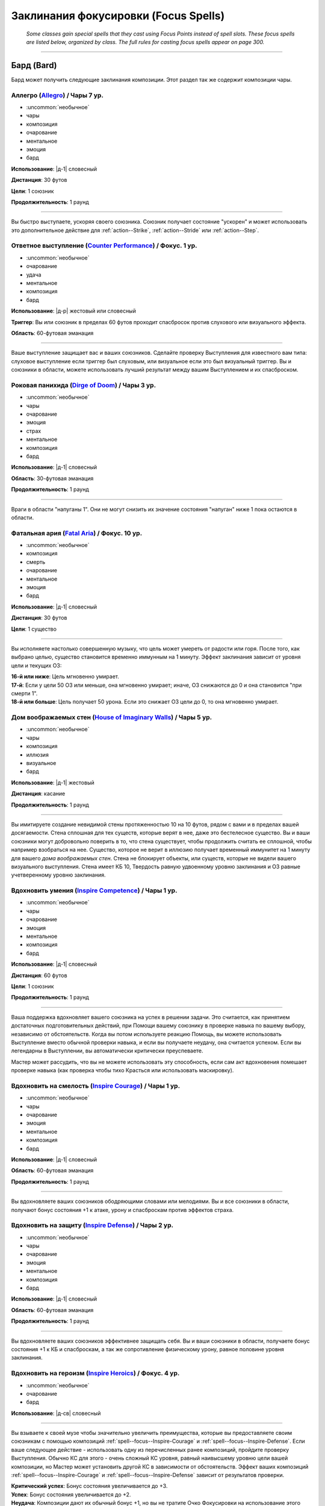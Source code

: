 
.. rst-class:: spells-focus

Заклинания фокусировки (Focus Spells)
----------------------------------------------------------------------------------------

.. epigraph::

	*Some classes gain special spells that they cast using Focus Points instead of spell slots.
	These focus spells are listed below, organized by class. The full rules for casting focus spells appear on page 300.*

-----------------------------------------------------------------------------



Бард (Bard)
~~~~~~~~~~~~~~~~~~~~~~~~~~~~~~~~~~~~~~~~~~~~~~~~~~~~~~~~~~~~~~~~~~~~~~~~~~~~~~~~~~~~~~~~~~~~~~~~~~~~~~~~~~

Бард может получить следующие заклинания композиции.
Этот раздел так же содержит композиции чары.


.. _spell--focus--Allegro:

Аллегро (`Allegro <https://2e.aonprd.com/Spells.aspx?ID=380>`_) / Чары 7 ур.
""""""""""""""""""""""""""""""""""""""""""""""""""""""""""""""""""""""""""""""""""""""""""""""

- :uncommon:`необычное`
- чары
- композиция
- очарование
- ментальное
- эмоция
- бард

**Использование**: |д-1| словесный

**Дистанция**: 30 футов

**Цели**: 1 союзник

**Продолжительность**: 1 раунд

----------

Вы быстро выступаете, ускоряя своего союзника.
Союзник получает состояние "ускорен" и может использовать это дополнительное действие для :ref:`action--Strike`, :ref:`action--Stride` или :ref:`action--Step`.


.. _spell--focus--Counter-Performance:

Ответное выступление (`Counter Performance <https://2e.aonprd.com/Spells.aspx?ID=381>`_) / Фокус. 1 ур.
"""""""""""""""""""""""""""""""""""""""""""""""""""""""""""""""""""""""""""""""""""""""""""""""""""""""""

- :uncommon:`необычное`
- очарование
- удача
- ментальное
- композиция
- бард

**Использование**: |д-р| жестовый или словесный

**Триггер**: Вы или союзник в пределах 60 футов проходит спасбросок против слухового или визуального эффекта.

**Область**: 60-футовая эманация

----------

Ваше выступление защищает вас и ваших союзников.
Сделайте проверку Выступления для известного вам типа: слуховое выступление если триггер был слуховым, или визуальное если это был визуальный триггер.
Вы и союзники в области, можете использовать лучший результат между вашим Выступлением и их спасброском.


.. _spell--focus--Dirge-of-Doom:

Роковая панихида (`Dirge of Doom <https://2e.aonprd.com/Spells.aspx?ID=382>`_) / Чары 3 ур.
""""""""""""""""""""""""""""""""""""""""""""""""""""""""""""""""""""""""""""""""""""""""""""""

- :uncommon:`необычное`
- чары
- очарование
- эмоция
- страх
- ментальное
- композиция
- бард

**Использование**: |д-1| словесный

**Область**: 30-футовая эманация

**Продолжительность**: 1 раунд

----------

Враги в области "напуганы 1".
Они не могут снизить их значение состояния "напуган" ниже 1 пока остаются в области.


.. _spell--focus--Fatal-Aria:

Фатальная ария (`Fatal Aria <https://2e.aonprd.com/Spells.aspx?ID=383>`_) / Фокус. 10 ур.
""""""""""""""""""""""""""""""""""""""""""""""""""""""""""""""""""""""""""""""""""""""""""""""

- :uncommon:`необычное`
- композиция
- смерть
- очарование
- ментальное
- эмоция
- бард

**Использование**: |д-1| словесный

**Дистанция**: 30 футов

**Цели**: 1 существо

----------

Вы исполняете настолько совершенную музыку, что цель может умереть от радости или горя.
После того, как выбрано целью, существо становится временно иммунным на 1 минуту.
Эффект заклинания зависит от уровня цели и текущих ОЗ:

| **16-й или ниже**: Цель мгновенно умирает.
| **17-й**: Если у цели 50 ОЗ или меньше, она мгновенно умирает; иначе, ОЗ снижаются до 0 и она становится "при смерти 1".
| **18-й или больше**: Цель получает 50 урона. Если это снижает ОЗ цели до 0, то она мгновенно умирает.


.. _spell--focus--House-of-Imaginary-Walls:

Дом воображаемых стен (`House of Imaginary Walls <https://2e.aonprd.com/Spells.aspx?ID=384>`_) / Чары 5 ур.
""""""""""""""""""""""""""""""""""""""""""""""""""""""""""""""""""""""""""""""""""""""""""""""""""""""""""""

- :uncommon:`необычное`
- чары
- композиция
- иллюзия
- визуальное
- бард

**Использование**: |д-1| жестовый

**Дистанция**: касание

**Продолжительность**: 1 раунд

----------

Вы имитируете создание невидимой стены протяженностью 10 на 10 футов, рядом с вами и в пределах вашей досягаемости.
Стена сплошная для тех существ, которые верят в нее, даже это бестелесное существо.
Вы и ваши союзники могут добровольно поверить в то, что стена существует, чтобы продолжить считать ее сплошной, чтобы например взобраться на нее.
Существо, которое не верит в иллюзию получает временный иммунитет на 1 минуту для вашего *дома воображаемых стен*.
Стена не блокирует объекты, или существ, которые не видели вашего визуального выступления.
Стена имеет КБ 10, Твердость равную удвоенному уровню заклинания и ОЗ равные учетверенному уровню заклинания.


.. _spell--focus--Inspire-Competence:

Вдохновить умения (`Inspire Competence <https://2e.aonprd.com/Spells.aspx?ID=385>`_) / Чары 1 ур.
""""""""""""""""""""""""""""""""""""""""""""""""""""""""""""""""""""""""""""""""""""""""""""""""""

- :uncommon:`необычное`
- чары
- очарование
- эмоция
- ментальное
- композиция
- бард

**Использование**: |д-1| словесный

**Дистанция**: 60 футов

**Цели**: 1 союзник

**Продолжительность**: 1 раунд

----------

Ваша поддержка вдохновляет вашего союзника на успех в решении задачи.
Это считается, как принятием достаточных подготовительных действий, при Помощи вашему союзнику в проверке навыка по вашему выбору, независимо от обстоятельств.
Когда вы потом используете реакцию Помощь, вы можете использовать Выступление вместо обычной проверки навыка, и если вы получаете неудачу, она считается успехом.
Если вы легендарны в Выступлении, вы автоматически критически преуспеваете.

Мастер может рассудить, что вы не можете использовать эту способность, если сам акт вдохновения помешает проверке навыка (как проверка чтобы тихо Красться или использовать маскировку).


.. _spell--focus--Inspire-Courage:

Вдохновить на смелость (`Inspire Courage <https://2e.aonprd.com/Spells.aspx?ID=386>`_) / Чары 1 ур.
""""""""""""""""""""""""""""""""""""""""""""""""""""""""""""""""""""""""""""""""""""""""""""""""""""

- :uncommon:`необычное`
- чары
- очарование
- эмоция
- ментальное
- композиция
- бард

**Использование**: |д-1| словесный

**Область**: 60-футовая эманация

**Продолжительность**: 1 раунд

----------

Вы вдохновляете ваших союзников ободряющими словами или мелодиями.
Вы и все союзники в области, получают бонус состояния +1 к атаке, урону и спасброскам против эффектов страха.


.. _spell--focus--Inspire-Defense:

Вдохновить на защиту (`Inspire Defense <https://2e.aonprd.com/Spells.aspx?ID=387>`_) / Чары 2 ур.
"""""""""""""""""""""""""""""""""""""""""""""""""""""""""""""""""""""""""""""""""""""""""""""""""""

- :uncommon:`необычное`
- чары
- очарование
- эмоция
- ментальное
- композиция
- бард

**Использование**: |д-1| словесный

**Область**: 60-футовая эманация

**Продолжительность**: 1 раунд

----------

Вы вдохновляете ваших союзников эффективнее защищать себя.
Вы и ваши союзники в области, получаете бонус состояния +1 к КБ и спасброскам, а так же сопротивление физическому урону, равное половине уровня заклинания.


.. _spell--focus--Inspire-Heroics:

Вдохновить на героизм (`Inspire Heroics <https://2e.aonprd.com/Spells.aspx?ID=388>`_) / Фокус. 4 ур.
""""""""""""""""""""""""""""""""""""""""""""""""""""""""""""""""""""""""""""""""""""""""""""""""""""""

- :uncommon:`необычное`
- очарование
- бард

**Использование**: |д-св| словесный

----------

Вы взываете к своей музе чтобы значительно увеличить преимущества, которые вы предоставляете своим союзникам с помощью композиций :ref:`spell--focus--Inspire-Courage` и :ref:`spell--focus--Inspire-Defense`.
Если ваше следующее действие - использовать одну из перечисленных ранее композиций, пройдите проверку Выступления.
Обычно КС для этого - очень сложный КС уровня, равный наивысшему уровню цели вашей композиции, но Мастер может установить другой КС в зависимости от обстоятельств.
Эффект ваших композиций :ref:`spell--focus--Inspire-Courage` и :ref:`spell--focus--Inspire-Defense` зависит от результатов проверки.

| **Критический успех**: Бонус состояния увеличивается до +3.
| **Успех**: Бонус состояния увеличивается до +2.
| **Неудача**: Композиции дают их обычный бонус +1, но вы не тратите Очко Фокусировки на использование этого заклинания.


.. _spell--focus--Lingering-Composition:

Затяжная композиция (`Lingering Composition <https://2e.aonprd.com/Spells.aspx?ID=389>`_) / Фокус. 1 ур.
"""""""""""""""""""""""""""""""""""""""""""""""""""""""""""""""""""""""""""""""""""""""""""""""""""""""""

- :uncommon:`необычное`
- очарование
- бард

**Использование**: |д-св| словесный

----------

Добавляя росчерк, вы делаете ваши композиции дольше.
Если ваше следующее действие - использовать композицию чары с длительностью в 1 раунд, пройдите проверку Выступления.
КС проверки, обычно равен, КС стандартной сложности для наивысшего уровня цели вашей композиции, но Мастер может применить другой КС в зависимости от обстоятельств.
Эффект зависит от результата проверки.

| **Критический успех**: Композиция длится 4 раунда.
| **Успех**: Композиция длится 3 раунда.
| **Неудача**: Композиция длится 1 раунд, но вы не тратите Очко Фокусировки за использование этого заклинания.


.. _spell--focus--Loremasters-Etude:

Этюд хранителя знаний (`Loremaster's Etude <https://2e.aonprd.com/Spells.aspx?ID=390>`_) / Фокус. 1 ур.
"""""""""""""""""""""""""""""""""""""""""""""""""""""""""""""""""""""""""""""""""""""""""""""""""""""""""

- :uncommon:`необычное`
- прорицание
- удача
- бард

**Использование**: |д-св| жестовый

**Триггер**: Вы или союзник в пределах дистанции пытаетесь совершить проверку :ref:`skill--Recall-Knowledge`.

**Дистанция**: 30 футов

**Цели**: Вы или спровоцировавший союзник.

----------

Вы взываете к глубоким тайнам своей музы, наделяя цель способностью больше думать и вспоминать информацию.
Дважды пройдите проверку навыка спровоцировавшего Recall Knowledge (TODO перевод) и используйте лучший результат.


.. _spell--focus--Soothing-Ballad:

Успокаивающая баллада (`Soothing Ballad <https://2e.aonprd.com/Spells.aspx?ID=391>`_) / Фокус. 7 ур.
""""""""""""""""""""""""""""""""""""""""""""""""""""""""""""""""""""""""""""""""""""""""""""""""""""""

- :uncommon:`необычное`
- композиция
- очарование
- исцеление
- ментальное
- эмоция
- бард

**Использование**: |д-2| жестовый, словесный

**Дистанция**: 30 футов

**Цели**: вы и вплоть до 9 союзников

----------

Вы взываете к своей музе чтобы успокоить ваших союзников.
Выберите один из следующих трех эффектов:

* Заклинание пытается противодействовать эффекту страха на целях
* Заклинание пытается противодействовать эффектам накладывающим на цели паралич
* Заклинание восстанавливает целям 7d8 ОЗ

----------

**Усиление (+1)**: Когда используется для исцеления, *успокаивающая баллада* восстанавливает на 1d8 ОЗ больше.


.. _spell--focus--Triple-Time:

Трехдольный размер (`Triple Time <https://2e.aonprd.com/Spells.aspx?ID=392>`_) / Чары 2 ур.
"""""""""""""""""""""""""""""""""""""""""""""""""""""""""""""""""""""""""""""""""""""""""""

- :uncommon:`необычное`
- чары
- очарование
- эмоция
- ментальное
- композиция
- бард

**Использование**: |д-1| жестовый

**Область**: 60-футовая эманация

**Продолжительность**: 1 раунд

----------

Вы весело танцуете, ускоряя движение ваших союзников.
Вы и все союзники в области получают бонус состояния +10 футов ко всей Скорости на 1 раунд.










Чемпион (Champion)
~~~~~~~~~~~~~~~~~~~~~~~~~~~~~~~~~~~~~~~~~~~~~~~~~~~~~~~~~~~~~~~~~~~~~~~~~~~~~~~~~~~~~~~~~~~~~~~~~~~~~~~~~~

.. _spell--focus--Champions-Sacrifice:

Жертва чемпиона (`Champion's Sacrifice <https://2e.aonprd.com/Spells.aspx?ID=393>`_) / Фокус. 6 ур.
"""""""""""""""""""""""""""""""""""""""""""""""""""""""""""""""""""""""""""""""""""""""""""""""""""""

- :uncommon:`необычное`
- преграждение
- чемпион

**Использование**: |д-р| жестовый

**Триггер**: По союзнику попал :ref:`action--Strike` или союзник проваливает спасбросок против эффекта, который не воздействует на вас

**Дистанция**: 30 футов

**Цели**: 1 союзник

----------

Вы формируете связь с союзником, что позволяет вам получить урон вместо него.
Все эффекты попадания или проваленного спасброска применяются к вам вместо союзника.
Например, если цель прит.проваливает спасбросок против :ref:`spell--f--Fireball`, вы получить двойной урон.
Эти эффекты игнорируют любые сопротивления, иммунитеты или другие способности, которыми вы обладаете, которые могут каким-либо образом смягчить последствия, однако те, которые имеют цель, применяются до того как вы получите эффект. (? TODO уточнить перевод последнего предложения)


.. _spell--focus--Heros-Defiance:

Неповиновение героя (`Hero's Defiance <https://2e.aonprd.com/Spells.aspx?ID=394>`_) / Фокус. 10 ур.
"""""""""""""""""""""""""""""""""""""""""""""""""""""""""""""""""""""""""""""""""""""""""""""""""""""

- :uncommon:`необычное`
- некромантия
- исцеление
- позитивное
- чемпион

**Использование**: |д-св| словесный

**Триггер**: Атака снизит ваши ОЗ до 0

----------

Вы неповиноваясь кричите, наполняя себя внезапной вспышкой исцеления.
Сразу до применения урона от атаки, вы восстанавливаете 10d4+20 ОЗ.
Если этого достаточно, чтобы предотвратить снижение ваших ОЗ до 0, то вы не теряете сознание или становитесь при смерти.
В любом случае, обманывать смерть сложно, и вы не можете снова использовать *неповиновение героя* пока не используете :ref:`action--Refocus` или до следующей подготовки.
*Неповиновение героя* не может быть использовано против эффектов с признаком "смерть" или тех, которые не оставят останков, таких как :ref:`spell--d--Disintegrate`.



.. _spell--focus--Lay-On-Hands:

Наложение рук (`Lay On Hands <https://2e.aonprd.com/Spells.aspx?ID=395>`_) / Фокус. 1 ур.
"""""""""""""""""""""""""""""""""""""""""""""""""""""""""""""""""""""""""""""""""""""""""

- :uncommon:`необычное`
- некромантия
- исцеление
- позитивное
- чемпион

**Использование**: |д-1| жестовый

**Дистанция**: касание

**Цели**: 1 готовое существо или 1 существо нежить.

----------

Ваши руки наполняются положительной энергией, касанием исцеляя живых существ, или повреждая неживых.
Если вы используете *наложение рук* на готовое живое существо, вы восстанавливаете 6 ОЗ;
если цель - готовый союзник, он так же получает бонус состояния +2 к КБ на 1 раунд.
Нежить получает 1d6 урона и должна пройти простой спасбросок Стойкости, и если проваливает его, то получает штраф состояния -2 к КБ на 1 раунд.

----------

**Усиление (+1)**: Количество исцеления увеличивается на 6, а урон нежити на 1d6.


.. _spell--focus--Litany-Against-Sloth:

Литания против лени (`Litany Against Sloth <https://2e.aonprd.com/Spells.aspx?ID=396>`_) / Фокус. 5 ур.
"""""""""""""""""""""""""""""""""""""""""""""""""""""""""""""""""""""""""""""""""""""""""""""""""""""""""

- :uncommon:`необычное`
- разрушение
- добро
- литания
- чемпион

**Использование**: |д-1| словесный

**Дистанция**: 30 футов

**Цели**: 1 злое существо

**Спасбросок**: Воля

**Продолжительность**: 1 раунд

----------

Ваша литания направлена против греха лени, препятствуя способности цели использовать реакции.
Цель должна сделать спасбросок Воли.
Особенно ленивое существо, такое как демон лени, использует результат на одну степень успеха хуже, чем результат его спасброска.
Цель становится временно иммунной ко всем вашим литаниям на 1 минуту.

| **Критический успех**: Цель невредима
| **Успех**: Цель не может использовать реакции
| **Неудача**: Цель не может использовать реакции и получает состояние "замедлен 1"
| **Критическая неудача**: Цель не может использовать реакции и получает состояние "замедлен 2"


.. _spell--focus--Litany-against-Wrath:

Литания против гнева (`Litany against Wrath <https://2e.aonprd.com/Spells.aspx?ID=397>`_) / Фокус. 3 ур.
""""""""""""""""""""""""""""""""""""""""""""""""""""""""""""""""""""""""""""""""""""""""""""""""""""""""""

- :uncommon:`необычное`
- разрушение
- добро
- литания
- чемпион

**Использование**: |д-1| словесный

**Дистанция**: 30 футов

**Цели**: 1 злое существо

**Спасбросок**: Воля

**Продолжительность**: 1 раунд

----------

Ваша литания направлена против греха гнева, наказывая цель за нападение на добрых существ.
Цель должна сделать спасбросок Воли.
Особенно гневливое существо, такое как демон гнева, использует результат на одну степень успеха хуже, чем результат его спасброска.
Цель становится временно иммунной ко всем вашим литаниям на 1 минуту.

| **Критический успех**: Цель невредима
| **Успех**: Когда цель первый раз использует действие, которое наносит урон хотя бы одному доброму существу, она получает 3d6 урона добром.
| **Неудача**: Каждый раз, когда цель использует действие, которое наносит урон хотя бы одному доброму существу, она получает 3d6 урона добром.
| **Критическая неудача**: Цель получает состояние "ослаблен 2". Каждый раз, когда она использует действие, которое наносит урон хотя бы одному доброму существу, она получает 3d6 урона добром.

----------

**Усиление (+1)**: Урона увеличивается на 1d6


.. _spell--focus--Litany-of-Righteousness:

Литания праведности (`Litany of Righteousness <https://2e.aonprd.com/Spells.aspx?ID=398>`_) / Фокус. 7 ур.
"""""""""""""""""""""""""""""""""""""""""""""""""""""""""""""""""""""""""""""""""""""""""""""""""""""""""""

- :uncommon:`необычное`
- разрушение
- добро
- литания
- чемпион

**Использование**: |д-1| словесный

**Дистанция**: 30 футов

**Цели**: 1 злое существо

**Продолжительность**: 1 раунд

----------

Ваша литания разоблачает злодея, делая его восприимчивым к силам добра.
Цель получает слабость 7 к добру.
Цель потом становится временно иммунной ко всем вашим литаниям на 1 минуту.

----------

**Усиление (+1)**: Слабость увеличивается на 1









Жрец (Cleric)
~~~~~~~~~~~~~~~~~~~~~~~~~~~~~~~~~~~~~~~~~~~~~~~~~~~~~~~~~~~~~~~~~~~~~~~~~~~~~~~~~~~~~~~~~~~~~~~~~~~~~~~~~~

Жрецы могут получить следующие доменные заклинания выбирая способности :ref:`class-feat--Cleric--Domain-Initiate` или :ref:`class-feat--Cleric--Advanced-Domain`.


.. _spell--focus--Agile-Feet:

Проворные ноги (`Agile Feet <https://2e.aonprd.com/Spells.aspx?ID=399>`_) / Фокус. 1 ур.
"""""""""""""""""""""""""""""""""""""""""""""""""""""""""""""""""""""""""""""""""""""""""

- :uncommon:`необычное`
- превращение
- жрец

**Домен**: путешествие

**Использование**: |д-1| жестовый

**Продолжительность**: до конца текущего хода

----------

Благословения вашего бога делают ваши ноги более быстрыми, а движения более плавными.
Вы получаете бонус состояния +5 футов к Скорости и игнорируете сложную местность.
Как часть действия использования заклинания, вы можете :ref:`action--Stride` или :ref:`action--Step`; или можете :ref:`action--Burrow`, :ref:`skill--Athletics--Climb`, :ref:`action--Fly` или :ref:`skill--Athletics--Swim` если у вас есть соответствующий вид Скорости.



.. _spell--focus--Appearance-of-Wealth:

Кажущееся богатство (`Appearance of Wealth <https://2e.aonprd.com/Spells.aspx?ID=400>`_) / Фокус. 1 ур.
"""""""""""""""""""""""""""""""""""""""""""""""""""""""""""""""""""""""""""""""""""""""""""""""""""""""""

- :uncommon:`необычное`
- иллюзия
- жрец

**Домен**: богатство

**Использование**: |д-2| словесный, материальный

**Дистанция**: 30 футов

**Область**: 5-футовый взрыв

**Спасбросок**: Воля

**Продолжительность**: поддерживаемое вплоть до 1 минуты

----------

Вы создаете краткое видение несметного богатства, заполняющего область заклинания.
Каждое существо в пределах 20 футов от области, которое может польститься на материальное богатство, должна сделать спасбросок Воли.
Существо, которое входит в область автоматически перестает верить в иллюзию, и неверие в иллюзию завершает любое состояние заворожения наложенное заклинанием.
Пока вы используете :ref:`action--Sustain-a-Spell`, другие существа реагируют на сокровище так же, как на любую другую иллюзию, но они не рискуют быть завороженными.

| **Критический успех**: Существо не верит в иллюзию и не поддается на нее.
| **Успех**: Существо заворожено богатством пока не завершит свое первое действие в следующем ходу.
| **Неудача**: Существо заворожено иллюзией.



.. _spell--focus--Artistic-Flourish:

Художественный размах (`Artistic Flourish <https://2e.aonprd.com/Spells.aspx?ID=401>`_) / Фокус. 4 ур.
""""""""""""""""""""""""""""""""""""""""""""""""""""""""""""""""""""""""""""""""""""""""""""""""""""""""""

- :uncommon:`необычное`
- превращение
- жрец

**Домен**: творчество

**Использование**: |д-2| жестовый, материальный

**Дистанция**: 15 футов

**Цели**: 1 предмет или произведение искусства, который целиком умещается в дистанцию

**Продолжительность**: 10 минут

----------

Вы трансформируете цель, чтобы она соответствовала вашему ремесленному и художественному видению.
Если вы эксперт Ремесла, предмет дает бонус предмета +1 к атаке если он является оружием, или проверкам навыка если это инструмент связанный с навыком.
Цель - красивая и впечатляющая вещь для своего нового качества, но эффект явно временный, поэтому ее денежная ценность не меняется.

Когда вы колдуете заклинание, любые предыдущие *художественные размахи* заканчиваются.

----------

**Усиление (7-й)**: Если вы мастер Ремесла, предмет дает бонус предмета +2.

**Усиление (10-й)**: Если вы легенда Ремесла, предмет дает бонус предмета +3.



.. _spell--focus--Athletic-Rush:

Атлетическое стремление (`Athletic Rush <https://2e.aonprd.com/Spells.aspx?ID=402>`_) / Фокус. 1 ур.
""""""""""""""""""""""""""""""""""""""""""""""""""""""""""""""""""""""""""""""""""""""""""""""""""""""""

- :uncommon:`необычное`
- превращение
- жрец

**Домен**: мощь

**Использование**: |д-1| жестовый

**Продолжительность**: 1 минута

----------

Ваше тело наполняется физической силой и умением.
Вы получаете бонус состояния +10 футов к Скорости и бонус состояния +2 к проверкам Атлетики.
Как часть действия :ref:`action--Cast-a-Spell` вы можете использовать действия :ref:`action--Stride`, :ref:`skill--Athletics--Climb` или :ref:`skill--Athletics--Swim`.
Бонусы заклинания применяются во время этого действия.



.. _spell--focus--Bit-of-Luck:

Чуть-чуть удачи (`Bit of Luck <https://2e.aonprd.com/Spells.aspx?ID=403>`_) / Фокус. 1 ур.
""""""""""""""""""""""""""""""""""""""""""""""""""""""""""""""""""""""""""""""""""""""""""""""

- :uncommon:`необычное`
- прорицание
- удача
- жрец

**Домен**: везение

**Использование**: |д-2| жестовый, словесный

**Дистанция**: 30 футов

**Цели**: 1 готовое существо

**Продолжительность**: 1 минута

----------

Вы слегка наклоняете чашу весов удачи, чтобы защитить существо от катастрофы.
Когда цель сделает спасбросок, она может бросить дважды и использовать лучший результат.
Как только она это сделает, заклинание заканчивается.

Если вы снова колдуете *чуть-чуть удачи*, любые предыдущие неиспользованные эффекты *чуть-чуть удачи* сразу завершаются.
После того, как существо стало целью для *чуть-чуть удачи*, оно становится временно иммунно на 24 часа.



.. _spell--focus--Blind-Ambition:

Слепые амбиции (`Blind Ambition <https://2e.aonprd.com/Spells.aspx?ID=404>`_) / Фокус. 1 ур.
""""""""""""""""""""""""""""""""""""""""""""""""""""""""""""""""""""""""""""""""""""""""""""""

- :uncommon:`необычное`
- очарование
- эмоция
- ментальное
- жрец

**Домен**: амбиция

**Использование**: |д-2| жестовый, словесный

**Дистанция**: 60 футов

**Цели**: 1 существо

**Спасбросок**: Воля

**Продолжительность**: 10 минут

----------

Вы усиливаете амбиции цели, увеличиваете ее неприязнь к союзникам, и делаете ее более сговорчивой на изменения лояльность.
Цель должна сделать спасбросок Воли.

| **Критический успех**: Цель невредима.
| **Успех**: Цель получает штраф состояния -1 к ее спасброскам и другим защитам от попыток использовать на нее :ref:`skill--Intimidation--Coerce`, :ref:`skill--Diplomacy--Request` или использовать ментальный эффект чтобы убедить ее сделать что-либо (как при заклинании :ref:`spell--s--Suggestion`). Этот штраф применяется только если цель воодушевлена на достижение собственных амбиций.
| **Неудача**: Как успех, но штраф -2.
| **Критическая неудача**: Цель переполнена амбициями, даже без попыток убедить ее, она предпринимает любые действия, которые бы продвинули ее собственные цели превыше целей кого-либо еще.



.. _spell--focus--Captivating-Adoration:

Пленительное обожание (`Captivating Adoration <https://2e.aonprd.com/Spells.aspx?ID=405>`_) / Фокус. 4 ур.
"""""""""""""""""""""""""""""""""""""""""""""""""""""""""""""""""""""""""""""""""""""""""""""""""""""""""""""

- :uncommon:`необычное`
- очарование
- эмоция
- ментальное
- визуальное
- жрец

**Домен**: страсть

**Использование**: |д-2| жестовый, словесный

**Область**: 15-футовая эманация

**Спасбросок**: Воля

**Продолжительность**: 1 минута

----------

Вы становитесь чрезвычайно притягательными, и существа отвлекаются на вас, пока они остаются в пределах этой области.
Вы можете исключить из этого эффекта любых существ по своему выбору.

Когда существо входит в область в первый раз, оно должно сделать спасбросок Воли.
Если существо покидает область и входит в нее снова, оно использует свой изначальный результат спасброска.

| **Критический успех**: Существо невредимо и временно иммунно на 1 час.
| **Успех**: Существо "заворожено" вами на свое следующее действие, а затем временно иммунно на 1 час.
| **Неудача**: Существо "заворожено" вами.
| **Критическая неудача**: Существо "заворожено" вами, и ее отношение к вам улучшается на 1 ступень.

----------

**Усиление (+1)**: Размер эманации увеличивается на 15 футов.



.. _spell--focus--Charming-Touch:

Очаровывающее касание (`Charming Touch <https://2e.aonprd.com/Spells.aspx?ID=406>`_) / Фокус. 1 ур.
""""""""""""""""""""""""""""""""""""""""""""""""""""""""""""""""""""""""""""""""""""""""""""""""""""""""""

- :uncommon:`необычное`
- очарование
- недееспособность
- эмоция
- ментальное
- жрец

**Домен**: страсть

**Использование**: |д-1| жестовый

**Дистанция**: касание

**Цели**: 1 гуманоидное существо, которое может считать вас привлекательным

**Спасбросок**: Воля

**Продолжительность**: 10 минут

----------

Вы наполняете свою цель влечением, заставляя ее действовать более дружелюбно по отношению к вам.
Цель делает спасбросок Воли.
Она получает бонус обстоятельства +4 к этому спасброску если вы или ваши союзники недавно угрожали цели или были враждебны к ней.

| **Критический успех**: Цель невредима и она понимает что вы пытались ее очаровать.
| **Успех**: Цель невредима, но она думает, что это было что-то безвредное, а не *очаровывающее касание*, если только она не идентифицирует его (с помощью :ref:`ch7--Identifying-Spells`).
| **Неудача**: Отношение цели к вам становится дружественным. Если она уже была дружественной, то становится любезной. Она не может использовать враждебные действия против вас.
| **Критическая неудача**: Отношение цели к вам становится любезным, и она не может использовать враждебные действия против вас.

Вы можете :ref:`action--Dismiss` заклинание.
Если вы используете враждебные действия против цели, заклинание заканчивается.
Когда заклинание заканчивается, цель не обязательно понимает, что она была очарована, если ее дружба с вами или действия, которые вы убедили ее предпринять, не противоречат ее ожиданиям, то есть вы потенциально можете убедить цель оставаться вашим другом с помощью мирских способов.

.. versionchanged:: /errata-r1
	Изменена ссылка на страницу по "Определению магии".

----------

**Усиление (4-й)**: Вы можете выбрать целью существо любого вида, а не только гуманоидов, до тех пор, пока они могут считать вас привлекательными.



.. _spell--focus--Cloak-of-Shadow:

Плащ тени (`Cloak of Shadow <https://2e.aonprd.com/Spells.aspx?ID=407>`_) / Фокус. 1 ур.
"""""""""""""""""""""""""""""""""""""""""""""""""""""""""""""""""""""""""""""""""""""""""

- :uncommon:`необычное`
- разрушение
- тьма
- тень
- жрец

**Домен**: тьма

**Использование**: |д-1| жестовый

**Дистанция**: касание

**Цели**: 1 готовое существо

**Продолжительность**: 1 минута

----------

Вы одеваете на цель плащ кружащихся теней, которые делают ее труднозаметной.
Плащ приглушает яркий свет в 20-футовой эманации, делая его тусклым.
Это разновидность магической тьмы, и поэтому она может преодолеть немагический свет или попытаться противодействовать магическому свету, как описано в разделе :ref:`ch7--Counteracting--spells`.

Цель может использовать, полученное от теней, состояние скрытности чтобы :ref:`skill--Stealth--Hide`, однако наблюдающие это существа все же могут следить за двигающейся теневой аурой, делая трудной для цели задачу, стать полностью необнаруженной.
Цель может использовать действие :ref:`action--Interact` чтобы убрать плащ и оставить его как приманку, где он остается, снижая освещение на оставшееся время заклинания.
Если кто-то подбирает плащ после того как его сняла изначальная цель, то плаз испаряется и заклинание заканчивается.



.. _spell--focus--Commanding-Lash:

Помыкающая плеть (`Commanding Lash <https://2e.aonprd.com/Spells.aspx?ID=408>`_) / Фокус. 4 ур.
"""""""""""""""""""""""""""""""""""""""""""""""""""""""""""""""""""""""""""""""""""""""""""""""""""""""""

- :uncommon:`необычное`
- очарование
- недееспособность
- ментальное
- жрец

**Домен**: тирания

**Использование**: |д-1| словесный

**Требования**: Ваше предыдущее действие нанесло урон цели

**Дистанция**: 100 футов

**Цели**: Существо, которому вы нанесли урон предыдущим действием

**Спасбросок**: Воля

**Продолжительность**: до конца следующего хода цели

----------

Угрожая еще большей болью, вы подчиняете существо, которому недавно причинили вред.
Вы отдаете цели приказ, с эффектом заклинания :ref:`spell--c--Command`.



.. _spell--focus--Competitive-Edge:

Конкурентоспособность (`Competitive Edge <https://2e.aonprd.com/Spells.aspx?ID=409>`_) / Фокус. 4 ур.
"""""""""""""""""""""""""""""""""""""""""""""""""""""""""""""""""""""""""""""""""""""""""""""""""""""""

- :uncommon:`необычное`
- очарование
- эмоция
- ментальное
- жрец

**Домен**: амбиция

**Использование**: |д-1| словесный

**Продолжительность**: поддерживаемое вплоть до 1 минуты

----------

Ваш дух соперничества побуждает проявить себя в противостоянии с оппозицией.
Вы получаете бонус состояния +1 к броскам атаки и проверкам навыков.
Если враг в пределах 20 футов крит.успех атаку или проверку навыка, ваш бонус состояния на 1 раунд увеличивается до +3 для бросков на атаки или проверки этого конкретного навыка (того, в котором критически преуспел враг).

----------

**Усиление (7-й)**: Основной бонус увеличивается до +2, а увеличенный бонус после крит.успеха врага становится +4.



.. _spell--focus--Cry-of-Destruction:

Крик разрушения (`Cry of Destruction <https://2e.aonprd.com/Spells.aspx?ID=410>`_) / Фокус. 1 ур.
"""""""""""""""""""""""""""""""""""""""""""""""""""""""""""""""""""""""""""""""""""""""""""""""""""""""

- :uncommon:`необычное`
- разрушение
- звук
- жрец

**Домен**: разрушение

**Использование**: |д-2| жестовый, словесный

**Область**: 15-футовый конус

**Спасбросок**: простая Стойкость

----------

Ваш голос гремит, разбивая то, что находится перед вами.
Каждое существо и ничейный объект в области получает 1d8 урона звуком.
Если вы уже наносили урон врагу в этом ходу с помощью :ref:`action--Strike` или заклинания, увеличьте кость урона этого заклинания до d12.

----------

**Усиление (+1)**: Урон увеличивается на 1d8.



.. _spell--focus--Darkened-Eyes:

Потемневшие глаза (`Darkened Eyes <https://2e.aonprd.com/Spells.aspx?ID=411>`_) / Фокус. 4 ур.
"""""""""""""""""""""""""""""""""""""""""""""""""""""""""""""""""""""""""""""""""""""""""""""""""

- :uncommon:`необычное`
- превращение
- тьма
- жрец

**Домен**: тьма

**Использование**: |д-2| жестовый, словесный

**Дистанция**: 60 футов

**Цели**: 1 существо

**Спасбросок**: Стойкость

**Продолжительность**: различается

----------

Вы наполняете темнотой зрение существа.
После спасброска цель становится иммунной на 24 часа.

| **Критический успех**: Цель невредима.
| **Успех**: Ночное или сумеречное зрение цели подавлено на 1 раунд.
| **Неудача**: Как успех, но продолжительность 1 минута.
| **Критическая неудача**: Как успех, но продолжительность 1 минута, и цель так же получает состояние "слепота" на время продолжительности. Она может сделать новый спасбросок в конце каждого своего хода. В случае успеха она перестает быть слепой, но ночное или сумеречное зрение остается подавленным.



.. _spell--focus--Dazzling-Flash:

Ослепляющая вспышка (`Dazzling Flash <https://2e.aonprd.com/Spells.aspx?ID=412>`_) / Фокус. 1 ур.
""""""""""""""""""""""""""""""""""""""""""""""""""""""""""""""""""""""""""""""""""""""""""""""""""""""""

- :uncommon:`необычное`
- разрушение
- свет
- визуальное
- жрец

**Домен**: солнце

**Использование**: |д-2| словесный, материальный

**Область**: 15-футовый конус

**Спасбросок**: Стойкость

----------

Вы поднимаете ваш символ веры и создаете ослепляющую вспышку света.
Каждое существо в области должно сделать спасбросок Стойкости.

| **Критический успех**: Существо невредимо.
| **Успех**: Существо "ослеплено" на 1 раунд.
| **Неудача**: Существо "слепое" на 1 раунд и "ослеплено" на 1 минуту. Существо может потратить действие для :ref:`action--Interact` чтобы закончить состояние "слепой".
| **Критическая неудача**: Существо "слепое" на 1 раунд и "ослеплено" на 1 час.

----------

**Усиление (3-й)**: Область увеличивается до 30-футового конуса.



.. _spell--focus--Deaths-Call:

Зов смерти (`Death's Call <https://2e.aonprd.com/Spells.aspx?ID=413>`_) / Фокус. 1 ур.
"""""""""""""""""""""""""""""""""""""""""""""""""""""""""""""""""""""""""""""""""""""""""

- :uncommon:`необычное`
- некромантия
- жрец

**Домен**: смерть

**Использование**: |д-р| словесный

**Триггер**: Живое существо умирает в пределах 20 футов от вас, или в пределах 20 футов от вас уничтожена нежить.

**Продолжительность**: 1 минута

----------

Вас бодрит вид того, как совершается еще один переход из этого мира в следующий.
Вы получаете временные ОЗ равные уровню спровоцировавшего существа плюс ваш модификатор характеристики колдовства.
Если спровоцировавшее существо было нежитью, удвойте получаемое количество ОЗ.
Они остаются на время продолжительности заклинания, и заклинание заканчивается если все временные ОЗ будут израсходованы раньше.

.. versionchanged:: /errata-r1
	"Модификатор Мудрости" заменен на "модификатор хар-ки колдовства".



.. _spell--focus--Delusional-Pride:

Обманчивая самоуверенность (`Delusional Pride <https://2e.aonprd.com/Spells.aspx?ID=414>`_) / Фокус. 4 ур.
""""""""""""""""""""""""""""""""""""""""""""""""""""""""""""""""""""""""""""""""""""""""""""""""""""""""""""""

- :uncommon:`необычное`
- очарование
- ментальное
- эмоция
- жрец

**Домен**: уверенность

**Использование**: |д-2| жестовый, словесный

**Дистанция**: 30 футов

**Цели**: 1 существо

**Спасбросок**: Воля

**Продолжительность**: различается

----------

Вы делаете цель слишком самоуверенной, заставляя ее списывать неудачи на внешние факторы.
Если цель проваливает бросок на атаку или проверку навыка, она получает штраф состояния -1 на атаки и проверки навыков до конца своего хода (или конца ее следующего хода, если это был бросок вне ее хода).
Если существо проваливает второй раз, имея этот штраф, то штраф увеличивается до -2.
Продолжительность зависит от спасброска Воли цели.
После спасброска, существо становится временно иммунным на 24 часа.

| **Критический успех**: Цель невредима.
| **Успех**: Продолжительность 1 раунд.
| **Неудача**: Продолжительность 10 минут.
| **Критическая неудача**: Продолжительность 24 часа.



.. _spell--focus--Destructive-Aura:

Разрушительная аура (`Destructive Aura <https://2e.aonprd.com/Spells.aspx?ID=415>`_) / Фокус. 4 ур.
"""""""""""""""""""""""""""""""""""""""""""""""""""""""""""""""""""""""""""""""""""""""""""""""""""""""

- :uncommon:`необычное`
- разрушение
- жрец

**Домен**: разрушение

**Использование**: |д-2| жестовый, словесный

**Область**: 15-футовая эманация

**Продолжительность**: 1 минута

----------

Кружащиеся пески божественного опустошения окружают вас, ослабляя защиту всего, к чему они прикасаются.
Снижается сопротивление существ в области (включая вас самих) на 2.

----------

**Усиление (+2)**: Сопротивление снижается на дополнительные 2 единицы.



.. _spell--focus--Disperse-into-Air:

Раствориться в воздухе (`Disperse into Air <https://2e.aonprd.com/Spells.aspx?ID=416>`_) / Фокус. 4 ур.
"""""""""""""""""""""""""""""""""""""""""""""""""""""""""""""""""""""""""""""""""""""""""""""""""""""""""

- :uncommon:`необычное`
- превращение
- полиморф
- воздух
- жрец

**Домен**: воздух

**Использование**: |д-р| жестовый

**Триггер**: Вы получаете урон от врага или опасности

----------

После получения спровоцировавшего урона, вы растворяетесь в воздухе.
До конца текущего хода вас нельзя атаковать или выбрать целью, вы не занимаете пространство, не можете действовать, и любые ауры или эманации которые у вас есть - приостанавливаются.
В конце этого хода, вы пересобираетесь в любом пространстве, которое можете занять в пределах 15 футов от места где вы исчезли.
Любые ауры и эманации, которые у вас были, восстанавливаются если их время действия не закончилось пока вы были бесформенным.



.. _spell--focus--Downpour:

Ливень (`Downpour <https://2e.aonprd.com/Spells.aspx?ID=417>`_) / Фокус. 4 ур.
"""""""""""""""""""""""""""""""""""""""""""""""""""""""""""""""""""""""""""""""""""""""""

- :uncommon:`необычное`
- разрушение
- вода
- жрец

**Домен**: вода

**Использование**: |д-2| жестовый, словесный

**Дистанция**: 120 футов

**Область**: 30-футовый взрыв

**Продолжительность**: 1 минута

----------

Вы вызываете проливной дождь, который гасит немагическое пламя.
Существа в области получают состояние "скрыт" и сопротивление огню 10.
Существа вне области скрыты для тех кто внутри нее.
Существа, которые имеют слабость к воде и заканчивают ходы в области, получают урон равный их значению слабости.

----------

**Усиление (+1)**: Сопротивление огню увеличивается на 2.



.. _spell--focus--Dreamers-Call:

Зов мечтателя (`Dreamer's Call <https://2e.aonprd.com/Spells.aspx?ID=418>`_) / Фокус. 4 ур.
""""""""""""""""""""""""""""""""""""""""""""""""""""""""""""""""""""""""""""""""""""""""""""""

- :uncommon:`необычное`
- очарование
- недееспособность
- ментальное
- жрец

**Домен**: сны

**Использование**: |д-2| жестовый, словесный

**Дистанция**: 30 футов

**Цели**: 1 существо

**Спасбросок**: Воля

**Продолжительность**: до конца следующего хода цели

----------

Цель становится рассеянной и внушаемой, будучи наполненная яркими грезами наяву.

| **Критический успех**: Цель невредима.
| **Успех**: Внимание цели колеблется. Она становится застигнутой врасплох и "завороженной" своими грезами.
| **Неудача**: Как успех, только вы появляетесь в сне и даете внушение. Это может быть: убежать прочь (как если бы у нее было состояние "бегство"), :ref:`action--Release` то что она держит, :ref:`action--Drop-Prone`, или стоять на месте. Существо следует этому указанию в качестве своего первого действия после того как вы использовали заклинание.
| **Критическая неудача**: Как неудача, но цель тратит на указание столько действий сколько возможно, пока длится заклинание, и больше ничего не делает.



.. _spell--focus--Enduring-Might:

Несокрушимая мощь (`Enduring Might <https://2e.aonprd.com/Spells.aspx?ID=419>`_) / Фокус. 4 ур.
"""""""""""""""""""""""""""""""""""""""""""""""""""""""""""""""""""""""""""""""""""""""""""""""""""""""

- :uncommon:`необычное`
- преграждение
- жрец

**Домен**: мощь

**Использование**: |д-р| жестовый

**Триггер**: Атака или эффект нанесет вам урон

----------

Чтобы защитить вас, ваша собственная сила смешивается с божественной силой.
Вы получаете сопротивление 8 + ваш модификатор Силы против всего урона от спровоцировавшей атаки ли эффекта.

----------

**Усиление (+1)**: Сопротивление увеличивается на 2.



.. _spell--focus--Eradicate-Undeath:

Истребление нежити (`Eradicate Undeath <https://2e.aonprd.com/Spells.aspx?ID=420>`_) / Фокус. 4 ур.
"""""""""""""""""""""""""""""""""""""""""""""""""""""""""""""""""""""""""""""""""""""""""""""""""""""""

- :uncommon:`необычное`
- некромантия
- позитивное
- жрец

**Домен**: смерть

**Использование**: |д-2| жестовый, словесный

**Область**: 30-футовый конус

**Спасбросок**: простая Стойкость

----------

Мощный поток жизненной энергии заставляет нежить разваливаться на части.
Каждое существо-нежить в области получает 4d12 позитивного урона.

----------

**Усиление (+1)**: Урон увеличивается на 1d12.



.. _spell--focus--Face-in-the-Crowd:

Лицо в толпе (`Face in the Crowd <https://2e.aonprd.com/Spells.aspx?ID=421>`_) / Фокус. 1 ур.
"""""""""""""""""""""""""""""""""""""""""""""""""""""""""""""""""""""""""""""""""""""""""""""""""""

- :uncommon:`необычное`
- иллюзия
- визуальное
- жрец

**Домен**: города

**Использование**: |д-1| жестовый

**Продолжительность**: 1 минута

----------

Находясь в толпе примерно похожих существ, ваша внешность становится обыденной и неприметной.
Вы получаете бонус состояния +2 к проверкам Обмана и Скрытности чтобы быть незамеченным в толпе и вы игнорируете сложную местность вызванную толпой.

----------

**Усиление (3-й)**: Заклинание получает дистанцию 10 футов и может выбрать целями вплоть до 10 существ.



.. _spell--focus--Fire-Ray:

Огненный луч (`Fire Ray <https://2e.aonprd.com/Spells.aspx?ID=422>`_) / Фокус. 1 ур.
"""""""""""""""""""""""""""""""""""""""""""""""""""""""""""""""""""""""""""""""""""""""""

- :uncommon:`необычное`
- разрушение
- атака
- огонь
- жрец

**Домен**: огонь

**Использование**: |д-2| жестовый, словесный

**Дистанция**: 60 футов

**Цели**: 1 существо или объект

----------

Пылающая полоса огня дугой проносится по воздуху.
Сделайте атаку заклинанием.
Луч наносит 2d6 огненного урона.

| **Критический успех**: Луч наносит двойной урон и 1d4 продолжительного урона огнем.
| **Успех**: Луч наносит полный урон.

----------

**Усиление (+1)**: Начальный урон луча увеличивается на 2d6, а продолжительный урон при крит.успехе увеличивается на 1d4.



.. _spell--focus--Flame-Barrier:

Огненная преграда (`Flame Barrier <https://2e.aonprd.com/Spells.aspx?ID=423>`_) / Фокус. 4 ур.
"""""""""""""""""""""""""""""""""""""""""""""""""""""""""""""""""""""""""""""""""""""""""""""""

- :uncommon:`необычное`
- преграждение
- жрец

**Домен**: огонь

**Использование**: |д-р| словесный

**Триггер**: Эффект нанесет огненный урон вам или союзнику в пределах дистанции

**Дистанция**: 60 футов

**Цели**: существо которое получит огненный урон

----------

Вы быстро отклоняете приближающееся пламя.
Цель получает сопротивление 15 огню, против спровоцировавшего эффекта.

----------

**Усиление (+2)**: Сопротивление огню увеличивается на 5 единиц.



.. _spell--focus--Forced-Quiet:

Вынужденная тишина (`Forced Quiet <https://2e.aonprd.com/Spells.aspx?ID=424>`_) / Фокус. 1 ур.
"""""""""""""""""""""""""""""""""""""""""""""""""""""""""""""""""""""""""""""""""""""""""""""""

- :uncommon:`необычное`
- преграждение
- жрец

**Домен**: тайна

**Использование**: |д-2| жестовый, материальный

**Дистанция**: 30 футов

**Цели**: 1 существо

**Спасбросок**: Стойкость

**Продолжительность**: различается

----------

Вы заглушаете голос цели, не давая ей выдать ценные секреты.
Это не мешает цели говорить или обеспечивать словесные компоненты для заклинаний, но ни одно существо на расстоянии более 10 футов не может услышать ее шепот, не пройдя успешную проверку Восприятия с вашим КС заклинания, что может помешать слуховым или языковым эффектам, а также общению.
Продолжительность заклинания зависит от спасброска Стойкости цели.
После совершения спасброска, цель становится временно иммунной на 24 часа.

| **Критический успех**: Цель невредима.
| **Успех**: Продолжительность 1 раунд.
| **Неудача**: Продолжительность 1 минута.
| **Критическая неудача**: Продолжительность 10 минут.



.. _spell--focus--Glimpse-the-Truth:

Проблеск истины (`Glimpse the Truth <https://2e.aonprd.com/Spells.aspx?ID=425>`_) / Фокус. 4 ур.
"""""""""""""""""""""""""""""""""""""""""""""""""""""""""""""""""""""""""""""""""""""""""""""""""""""""

- :uncommon:`необычное`

**Домен**: правда

**Использование**: |д-1| жестовый

**Область**: 30-футовая эманация

**Продолжительность**: 1 раунд

----------

Божественная проницательность позволяет вам видеть вещи такими, какие они есть на самом деле.
Мастер делает тайную проверку противодействия против каждой иллюзии, которая хотя бы частично в области.
Вместо того чтобы противодействовать иллюзии, вы видите ее насквозь (например, если проверка проходит успешно против :ref:`spell--i--Illusory-Disguise`, вы видите истинную форму существа, но *иллюзорная маскировка* не заканчивается).

Область двигается вместе с вами во время продолжительности, и Мастер делает тайные проверки противодействия каждый раз, когда в области появляется новая иллюзия.

----------

**Усиление (7-й)**: Вы можете позволить всем видеть через иллюзии, против которых вы успешно прошли проверки.



.. _spell--focus--Healers-Blessing:

Благословение целителя (`Healer's Blessing <https://2e.aonprd.com/Spells.aspx?ID=426>`_) / Фокус. 1 ур.
""""""""""""""""""""""""""""""""""""""""""""""""""""""""""""""""""""""""""""""""""""""""""""""""""""""""

- :uncommon:`необычное`
- некромантия
- жрец

**Домен**: исцеление

**Использование**: |д-1| словесный

**Дистанция**: 30 футов

**Цели**: 1 готовое живое существо

**Продолжительность**: 1 минута

----------

Ваши слова благословляют существо, усиливая связь с позитивной энергией.
Когда цель получает Очки Здоровья от исцеляющего заклинания, она восстанавливает дополнительное 1 Очко Здоровья.

Цель восстанавливает дополнительные Очки Здоровья при помощи *благословения целителя* только первый раз восстанавливая ОЗ от полученного заклинания, поэтому заклинание, которое исцеляет несколько раз в течение времени, восстанавливает дополнительные Очки Здоровья только один раз.

----------

**Усиление (+1)**: Дополнительное исцеление увеличивается на 2 ОЗ.



.. _spell--focus--Hurtling-Stone:

Летящий камень (`Hurtling Stone <https://2e.aonprd.com/Spells.aspx?ID=427>`_) / Фокус. 1 ур.
""""""""""""""""""""""""""""""""""""""""""""""""""""""""""""""""""""""""""""""""""""""""""""""

- :uncommon:`необычное`
- разрушение
- атака
- земля
- жрец

**Домен**: земля

**Использование**: |д-1| жестовый

**Дистанция**: 60 футов

**Цели**: 1 существо

----------

Вы вызываете магический камень и бросаете его, а присутствие вашего бога направляет вашу меткость.
Сделайте атаку заклинанием по цели.
Камень наносит дробящий урон равный 1d6 плюс ваш модификатор Силы.

| **Критический успех**: Камень наносит двойной урон.
| **Успех**: Камень наносит полный урон.

----------

**Усиление (+1)**: Урон камня увеличивается на 1d6.



.. _spell--focus--Know-the-Enemy:

Знай своего врага (`Know the Enemy <https://2e.aonprd.com/Spells.aspx?ID=428>`_) / Фокус. 4 ур.
"""""""""""""""""""""""""""""""""""""""""""""""""""""""""""""""""""""""""""""""""""""""""""""""""""""""

- :uncommon:`необычное`
- прорицание
- удача
- жрец

**Домен**: знания

**Использование**: |д-р| жестовый

**Триггер**: Вы кидаете инициативу и можете видеть существо, вы попали атакой по существу, или существо провалило спасбросок против одного из ваших заклинаний

----------

Используете :ref:`skill--Recall-Knowledge`, делая подходящую проверку навыка чтобы опознать способности спровоцировавшего врага.
Вы можете сделать проверку дважды и использовать лучший результат.



.. _spell--focus--Localized-Quake:

Локальное землетрясение (`Localized Quake <https://2e.aonprd.com/Spells.aspx?ID=429>`_) / Фокус. 4 ур.
""""""""""""""""""""""""""""""""""""""""""""""""""""""""""""""""""""""""""""""""""""""""""""""""""""""""""

- :uncommon:`необычное`
- превращение
- земля
- жрец

**Домен**: земля

**Использование**: |д-2| жестовый, словесный

**Область**: 15-футовая эманация или 15-футовый конус

**Спасбросок**: Рефлекс

----------

Вы сотрясаете землю, опрокидывая ближайших существ.
Когда колдуете, выберите область заклинания в виде 15-футовой эманации или 15-футового конуса.
Каждое существо в области, стоящее на твердой земле может получить 4d6 дробящего урона и должно пройти спасбросок Рефлекса.

| **Критический успех**: Существо невредимо.
| **Успех**: Существо получает половину урона.
| **Неудача**: Существо получает полный урон и падает на землю распластавшись.
| **Критическая неудача**: Существо получает двойной урон и падает на землю распластавшись.

----------

**Усиление (+1)**: Урон увеличивается на 2d6.



.. _spell--focus--Lucky-Break:

Счастливый случай (`Lucky Break <https://2e.aonprd.com/Spells.aspx?ID=430>`_) / Фокус. 4 ур.
""""""""""""""""""""""""""""""""""""""""""""""""""""""""""""""""""""""""""""""""""""""""""""""

- :uncommon:`необычное`
- прорицание
- удача
- жрец

**Домен**: везение

**Использование**: |д-р| словесный

**Триггер**: Вы провалили (но не крит.провалили) спасбросок

----------

Перебросьте спасбросок и используйте лучший результат.
Потом вы становитесь временно иммунным на 10 минут.



.. _spell--focus--Magics-Vessel:

Сосуд магии (`Magic's Vessel <https://2e.aonprd.com/Spells.aspx?ID=431>`_) / Фокус. 1 ур.
"""""""""""""""""""""""""""""""""""""""""""""""""""""""""""""""""""""""""""""""""""""""""

- :uncommon:`необычное`
- очарование
- жрец

**Домен**: магия

**Использование**: |д-1| жестовый

**Дистанция**: касание

**Цели**: 1 существо

**Продолжительность**: поддерживаемое вплоть до 1 минуты

----------

Существо становится вместилищем чистой магической энергии, посылаемой вашим божеством.
Цель получает бонус состояния +1 к спасброскам.
Каждый раз, когда вы делаете :ref:`action--Cast-a-Spell` из слота заклинаний, вы автоматически :ref:`action--Sustain-a-Spell` (это заклинание) и даете цели сопротивление урону от заклинаний до начала вашего следующего хода.
Это сопротивление равно уровню заклинания, которое вы колдовали.



.. _spell--focus--Malignant-Sustenance:

Пагубное насыщение (`Malignant Sustenance <https://2e.aonprd.com/Spells.aspx?ID=432>`_) / Фокус. 4 ур.
"""""""""""""""""""""""""""""""""""""""""""""""""""""""""""""""""""""""""""""""""""""""""""""""""""""""""""

- :uncommon:`необычное`
- некромантия
- негативное
- жрец

**Домен**: нежить

**Использование**: |д-2| жестовый, словесный

**Дистанция**: касание

**Цели**: 1 готовое неживое существо

**Продолжительность**: 1 минута

----------

Вы вкладываете семя негативной энергии в неживое существо, восстанавливая его противоестественную энергию.
Цель получает быстрое исцеление 7.
Исцеление исходит от негативной энергии, так что оно исцеляет нежить а не наносит ей урон.

----------

**Усиление (+1)**: Быстрое исцеление увеличивается на 2.



.. _spell--focus--Moonbeam:

Лунный луч (`Moonbeam <https://2e.aonprd.com/Spells.aspx?ID=433>`_) / Фокус. 1 ур.
"""""""""""""""""""""""""""""""""""""""""""""""""""""""""""""""""""""""""""""""""""""""""

- :uncommon:`необычное`
- разрушение
- атака
- огонь
- свет
- жрец

**Домен**: луна

**Использование**: |д-2| жестовый, словесный

**Дистанция**: 120 футов

**Цели**: 1 существо или объект

----------

Вы выпускаете луч лунного света.
Сделайте атаку заклинанием.
Луч света наносит 1d6 огненного урона.
*Лунный луч* наносит урон серебром с целью использования слабостей, сопротивлений и т.п.

| **Критический успех**: Луч наносит двойной урон и цель получает состояние "ослеплен" на 1 минуту.
| **Успех**: Луч наносит полный урон и цель получает состояние "ослеплен" на 1 раунд.

----------

**Усиление (+1)**: Урон луча увеличивается на 1d6.



.. _spell--focus--Mystic-Beacon:

Таинственный маяк (`Mystic Beacon <https://2e.aonprd.com/Spells.aspx?ID=434>`_) / Фокус. 4 ур.
""""""""""""""""""""""""""""""""""""""""""""""""""""""""""""""""""""""""""""""""""""""""""""""""

- :uncommon:`необычное`
- разрушение
- жрец

**Домен**: магия

**Использование**: |д-1| жестовый

**Дистанция**: 30 футов

**Цели**: 1 готовое существо

**Продолжительность**: до начала вашего следующего хода

----------

Следующее наносящее урон или исцеляющее заклинание, которое цель колдует до начала вашего следующего хода наносит урон или восстанавливает ОЗ, как если бы оно было усилено на 1 дополнительный уровень.
В остальном, заклинание функционирует как положено для его реального уровня.
Как только цель использует заклинание, *таинственный маяк* завершается.



.. _spell--focus--Natures-Bounty:

Дар природы (`Nature's Bounty <https://2e.aonprd.com/Spells.aspx?ID=435>`_) / Фокус. 4 ур.
""""""""""""""""""""""""""""""""""""""""""""""""""""""""""""""""""""""""""""""""""""""""""""""

- :uncommon:`необычное`
- воплощение
- позитивное
- растение
- жрец

**Домен**: природа

**Использование**: |д-1| жестовый

**Требования**: У вас есть свободная рука

----------

В вашей открытой ладони появляется сырой фрукт или овощ, размером со всю ладонь.
Существо может съесть этот фрукт с помощью действия :ref:`action--Interact` чтобы восстановить 3d10+12 ОЗ и наесться как будто был съел еду.
Если не съеден, то фрукт гниет и рассыпается в пыль через 1 минуту.

----------

**Усиление (+1)**: Восстанавливаемые ОЗ увеличиваются на 6.



.. _spell--focus--Overstuff:

Переедание (`Overstuff <https://2e.aonprd.com/Spells.aspx?ID=436>`_) / Фокус. 1 ур.
"""""""""""""""""""""""""""""""""""""""""""""""""""""""""""""""""""""""""""""""""""""""""

- :uncommon:`необычное`
- превращение
- жрец

**Домен**: потворство

**Использование**: |д-2| жестовый, словесный

**Дистанция**: 30 футов

**Цели**: 1 живое существо

**Спасбросок**: Стойкость

----------

Огромное количество еды и питья наполняет цель.
Она получает еды достаточного для целого приема пиши и должно сделать спасбросок Стойкости.

| **Критический успех**: Цель невредима.
| **Успех**: Цель получает состояние "тошнота 1", но если она тратит действие чтобы закончить состояние, то оно автоматически проходит.
| **Неудача**: Цель получает состояние "тошнота 1".
| **Критическая неудача**: Цель получает состояние "тошнота 2".

Цель получившая тошноту от этого заклинания, получает штраф состояния -10 футов к Скорости пока не перестанет испытывать это состояние.



.. _spell--focus--Perfected-Form:

Совершенная форма (`Perfected Form <https://2e.aonprd.com/Spells.aspx?ID=437>`_) / Фокус. 4 ур.
"""""""""""""""""""""""""""""""""""""""""""""""""""""""""""""""""""""""""""""""""""""""""""""""""""""""

- :uncommon:`необычное`
- преграждение
- удача
- жрец

**Домен**: совершенство

**Использование**: |д-р| жестовый

**Триггер**: Вы провалили спасбросок против эффекта трансформации, окаменения или полиморфа.

----------

Перебросьте спасбросок и используйте лучший результат.



.. _spell--focus--Perfected-Mind:

Совершенный разум (`Perfected Mind <https://2e.aonprd.com/Spells.aspx?ID=438>`_) / Фокус. 1 ур.
"""""""""""""""""""""""""""""""""""""""""""""""""""""""""""""""""""""""""""""""""""""""""""""""""""""""

- :uncommon:`необычное`
- преграждение
- жрец

**Домен**: совершенство

**Использование**: |д-1| словесный

----------

Вы медитируете на совершенство, чтобы убрать все отвлекающие факторы из своего разума.
Сделайте новый спасбросок Воли, против одного действующего на вас ментального эффекта, который требует спасбросок Воли.
Используйте результат нового спасброска чтобы определить результат ментального эффекта, если только он не был хуже, чем изначальный, в таком случае ничего не происходит.
Вы можете использовать *совершенный разум* только один раз против одного эффекта.



.. _spell--focus--Positive-Luminance:

Позитивное свечение (`Positive Luminance <https://2e.aonprd.com/Spells.aspx?ID=439>`_) / Фокус. 4 ур.
""""""""""""""""""""""""""""""""""""""""""""""""""""""""""""""""""""""""""""""""""""""""""""""""""""""""

- :uncommon:`необычное`
- некромантия
- свет
- позитивное
- жрец

**Домен**: солнце

**Использование**: |д-1| жестовый

**Продолжительность**: 1 минута

----------

Черпая в себя жизненную силу, вы становитесь маяком позитивной энергии.
Вы светитесь ярким светом в форме 10-футовой эманации и получаете внутренний запас света, называемый резервуаром свечения, который появляется со значения 4.
В начале каждого своего хода, вы можете использовать свободное действие чтобы увеличить запас свечения на 4.
Если вы это делаете, то радиус вашего света увеличивается на 10 футов.

Если неживое существо наносит вам урон атакой или заклинанием, находясь в пределах области вашего света, это существо получает позитивный урон равный половине вашего запаса свечения.
Оно получает этот урон, только когда наносит вам урон первый раз за раунд.

Вы можете :ref:`action--Dismiss` это заклинание.
Когда вы это делаете, то можете выбрать целью существо в пределах исходящего от вас света и направить позитивную энергию в него.
Цель должна быть готовым живым существом или неживым существом.
Это исцеляет живую цель или наносит урон нежити, в количестве равному вашему запасу свечения.
Когда вы колдуете *позитивное свечение*, любое другое *позитивное свечение*, которое уже действует на вас - завершается.

----------

**Усиление (+1)**: Начальный запас свечения и количество получаемого свечения, получаемого каждый ход увеличивается на 1.



.. _spell--focus--Precious-Metals:

Драгоценные металлы (`Precious Metals <https://2e.aonprd.com/Spells.aspx?ID=440>`_) / Фокус. 4 ур.
""""""""""""""""""""""""""""""""""""""""""""""""""""""""""""""""""""""""""""""""""""""""""""""""""""""""

- :uncommon:`необычное`
- превращение
- жрец

**Домен**: богатство

**Использование**: |д-1| материальный

**Дистанция**: касание

**Цели**: 1 металлическое оружие, вплоть до 10 кусочков металла или боеприпасов с металлическим наконечником, 1 комплект металлических доспехов, или вплоть до 1 массы металлического материала (такого как монеты).

**Продолжительность**: 1 минута

----------

Ваше божество благословляет неблагородные металлы, чтобы превратить их в драгоценные материалы.
Целевой объект превращается из обычного в холодное железо, медь, золото, железо, серебро или сталь (детали на стр 577-579 TODO ссылка).
Предмет, превращенный таким способом наносит урон соответствующий своему новому металлу.
Например, стальной меч превращенный в меч из холодного железа будет причинять дополнительный урон существам со слабостями к холодному железу.

Это изменение явно магическое и временное, так что ценность предмета не меняется; вы не можете превратить медные монеты в золотые и использовать их чтобы купить что-то, или как часть стоимости заклинания.

----------

**Усиление (8-й)**: Добавьте адамантин (стр 579 TODO ссылка) и мифрил (стр 579 TODO ссылка) к списку металлов, в которые вы можете превращать предмет.



.. _spell--focus--Protectors-Sacrifice:

Жертва защитника (`Protector's Sacrifice <https://2e.aonprd.com/Spells.aspx?ID=441>`_) / Фокус. 1 ур.
"""""""""""""""""""""""""""""""""""""""""""""""""""""""""""""""""""""""""""""""""""""""""""""""""""""""

- :uncommon:`необычное`
- преграждение
- жрец

**Домен**: защита

**Использование**: |д-р| жестовый

**Триггер**: Союзник в пределах 30 футов получает урон

**Дистанция**: 30 футов

----------

Вы защищаете своего союзника, страдая вместо него.
Уменьшите урон, который получит спровоцировавший союзник, на 3 (получаете эту часть урона вместо союзника).
Вы перенаправляете этот урон на себя, но ваши иммунитеты, слабости, сопротивления и т.п. не применяются.

Вы не являетесь субъектом для любых состояний или других эффектов от того, что наносит урон вашему союзнику (такого как яд от ядовитого укуса).
Ваш союзник все еще является субъектом для этих эффектов, даже если вы перенаправили весь спровоцировавший урон на себя.

----------

**Усиление (+1)**: Перенаправляемый на вас урон увеличивается на 3.



.. _spell--focus--Protectors-Sphere:

Сфера защитника (`Protector's Sphere <https://2e.aonprd.com/Spells.aspx?ID=442>`_) / Фокус. 4 ур.
""""""""""""""""""""""""""""""""""""""""""""""""""""""""""""""""""""""""""""""""""""""""""""""""""""""""

- :uncommon:`необычное`
- преграждение
- жрец

**Домен**: защита

**Использование**: |д-2| жестовый, словесный

**Область**: 15-футовая эманация

**Продолжительность**: поддерживаемое вплоть до 1 минуты

----------

От вас исходит защитная аура, защищающая вас и ваших союзников.
Вы получаете сопротивление 3 всему урону.
Ваши союзники так же получают это сопротивление, пока находятся внутри области.

----------

**Усиление (+1)**: Сопротивление увеличивается на 1.



.. _spell--focus--Pulse-of-the-City:

Ритм города (`Pulse of the City <https://2e.aonprd.com/Spells.aspx?ID=443>`_) / Фокус. 4 ур.
""""""""""""""""""""""""""""""""""""""""""""""""""""""""""""""""""""""""""""""""""""""""""""""

- :uncommon:`необычное`
- прорицание
- видение
- жрец

**Домен**: города

**Использование**: |д-3| жестовый, словесный, материальный

**Дистанция**: 25 миль

----------

Вы проникаете в дух времени ближайшего населенного пункта в пределах досягаемости (если таковой имеется).
Вы узнаете название населенного пункта, и вы можете произнести специальное слово, чтобы узнать краткое изложение одного значительного события, происходящего в населенном пункте.
Выберите одно из следующих слов, которое указывает тип вовлеченных людей и тип события, о котором вы узнаете.

* **Правопорядок**: городские стражники, адвокаты и судьи (криминальные сводки, аресты, изменения в распорядке, судебные процессы)
* **Знать**: дворяне и политики (свадьбы высшего общества, элитные вечера, политические собрания)
* **Толпы**: обычный люд и торговцы (сбор толпы, крупные распродажи)

Произнося свое слово, вы можете исключить события, о которых вы уже знаете, независимо от того, знаете ли вы о них из этого заклинания или по другой причине.
Если вы используете *ритм города* снова в пределах 24 часов, вы можете сказать "эхо" вместо другого слова, чтобы получить обновление по событию о котором вы узнали в прошлый раз когда использовали заклинание.

*Ритм города* раскрывает только публично доступную или заметную информацию.
Вы никогда не узнаете тайных деяний или других деталей, которые люди специально пытаются скрыть.
Заклинание также заведомо плохо справляется с преодолением магии, предназначенной для того, чтобы избежать обнаружения; оно автоматически проваливает попытки раскрыть информацию о событиях, связанных с существами, местами или объектами, затронутыми заклинаниями, которые могли бы предотвратить или противодействовать *ритму города* (например, :ref:`spell--n--Nondetection`).

----------

**Усиление (5-й)**: Дистанция увеличивается до 100 миль.



.. _spell--focus--Pushing-Gust:

Отталкивающий порыв ветра (`Pushing Gust <https://2e.aonprd.com/Spells.aspx?ID=444>`_) / Фокус. 1 ур.
"""""""""""""""""""""""""""""""""""""""""""""""""""""""""""""""""""""""""""""""""""""""""""""""""""""""

- :uncommon:`необычное`
- воплощение
- воздух
- жрец

**Домен**: воздух

**Использование**: |д-2| жестовый, словесный

**Дистанция**: 500 футов

**Цели**: 1 существо

**Спасбросок**: Стойкость

----------

Толкая воздух, вы поражаете цель мощным порывом ветра; она должна сделать спасбросок Стойкости.

| **Критический успех**: Цель невредима.
| **Успех**: Цель отталкивается на 5 футов от вас.
| **Неудача**: Цель отталкивается на 10 футов от вас.
| **Критическая неудача**: Цель отталкивается на 10 футов от вас и падает на землю распластавшись.



.. _spell--focus--Read-Fate:

Чтение судьбы (`Read Fate <https://2e.aonprd.com/Spells.aspx?ID=445>`_) / Фокус. 1 ур.
"""""""""""""""""""""""""""""""""""""""""""""""""""""""""""""""""""""""""""""""""""""""""

- :uncommon:`необычное`
- прорицание
- предсказание
- жрец

**Домен**: судьба

**Использование**: 1 минута (жестовый, словесный, материальный)

**Дистанция**: 10 футов

**Цели**: 1 существо (кроме вас самих)

----------

Вы пытаетесь узнать больше о судьбе цели на короткий промежуток времени, обычно в течение следующего дня для большинства обыденных существ, или в течение следующего часа или меньше для кого-то, кто, вероятно, имеет различные бурные переживания, например, кто-то, кто активно ищет приключений.

Вы узнаете одно загадочное слово, связанное с судьбой существа в этом временном промежутке.
Судьба, как известно, непостижима, и это слово не обязательно должно приниматься за чистую монету, поэтому его смысл часто ясен только по прошествии времени.
Мастер делает тайную чистую проверку с КС 6.
Если судьба существа слишком неясна, или в случае провалившейся проверки, заклинание дает слово "нерешенная".
В любом случае, существо временно иммунно на 24 часа.



.. _spell--focus--Rebuke-Death:

Упрекнуть смерть (`Rebuke Death <https://2e.aonprd.com/Spells.aspx?ID=446>`_) / Фокус. 4 ур.
""""""""""""""""""""""""""""""""""""""""""""""""""""""""""""""""""""""""""""""""""""""""""""""

- :uncommon:`необычное`
- некромантия
- исцеление
- позитивное
- жрец

**Домен**: исцеление

**Использование**: от |д-1| до |д-3| (жестовый)

**Область**: 20-футовая эманация

**Цели**: 1 живое существо за использованное при колдовстве действие

----------

Вы вырываете существ из пасти смерти.
Вы можете потратить от 1 до 3 действий на Использование Заклинания, и можете выбрать количество целей, соответствующее количеству потраченных действий.
Каждая цель восстанавливает 3d6 Очков Здоровья.
Если цель была "при смерти", возвращение из него при помощи этого исцеления, не увеличивает ее состояние "ранен".

----------

**Усиление (+1)**: Увеличьте исцеление на 1d6.



.. _spell--focus--Retributive-Pain:

Карающая боль (`Retributive Pain <https://2e.aonprd.com/Spells.aspx?ID=447>`_) / Фокус. 4 ур.
"""""""""""""""""""""""""""""""""""""""""""""""""""""""""""""""""""""""""""""""""""""""""""""""""

- :uncommon:`необычное`
- преграждение
- ментальное
- несмертельное
- жрец

**Домен**: боль

**Использование**: |д-р| жестовый

**Триггер**: Существо в пределах дистанции наносит вам урон

**Дистанция**: 30 футов

**Цели**: спровоцировавшее существо

**Спасбросок**: простая Стойкость

----------

Вы мстительно отражаете свою боль обратно в своего обидчика.
Цель получает половину нанесенного вам урона, в виде ментального урона, когда спровоцировал заклинание.



.. _spell--focus--Safeguard-Secret:

Сохранение тайны (`Safeguard Secret <https://2e.aonprd.com/Spells.aspx?ID=448>`_) / Фокус. 4 ур.
"""""""""""""""""""""""""""""""""""""""""""""""""""""""""""""""""""""""""""""""""""""""""""""""""""""""

- :uncommon:`необычное`
- преграждение
- ментальное
- жрец

**Домен**: тайна

**Использование**: 1 минута (жестовый, словесный)

**Дистанция**: 10 футов

**Цели**: вы и любое количество готовых союзников

**Продолжительность**: 1 час

----------

Вы гарантируете, что секрет останется в безопасности от любопытных шпионов.
Выберите один фрагмент информации, который знают по крайней мере некоторые из целей; вы можете выбрать целью существо только если оно остается в пределах дистанции всю минуту, во время использования заклинания.
Тем, кто знает эту часть знания, которую вы выбрали, заклинание дает бонус состояния +4 к проверкам навыков (как правило, проверкам Обмана), чтобы скрыть это знание, а также к спасброскам против заклинаний, которые специально пытаются получить это знание от них, и эффектов, которые заставят их раскрыть его.

Если вы снова используете заклинание, любые предыдущие эффекты *сохранения тайны* завершаются.



.. _spell--focus--Savor-the-Sting:

Наслаждение болью (`Savor the Sting <https://2e.aonprd.com/Spells.aspx?ID=449>`_) / Фокус. 1 ур.
"""""""""""""""""""""""""""""""""""""""""""""""""""""""""""""""""""""""""""""""""""""""""""""""""""""""""

- :uncommon:`необычное`
- очарование
- атака
- ментальное
- несмертельное
- жрец

**Домен**: боль

**Использование**: |д-1| жестовый

**Дистанция**: касание

**Цели**: 1 существо

**Спасбросок**: Воля

----------

Вы причиняете цели боль и наслаждаетесь ее мучением.
Это наносит 1d4 ментального урона и 1d4 продолжительного ментального урона; цель должна сделать спасбросок Воли.
Пока цель получает продолжительный урон от этого заклинания, вы получаете бонус состояния +1 к атакам и проверкам навыка против цели.

| **Критический успех**: Цель невредима.
| **Успех**: Цель получает половину урона и не получает продолжительный урон.
| **Неудача**: Цель получает полный начальный урон и продолжительный урон.
| **Критическая неудача**: Цель получает двойной начальный урон и продолжительный урон.

----------

**Усиление (+1)**: Начальный урон увеличивается на 1d4, и продолжительный урон увеличивается на 1d4.



.. _spell--focus--Scholarly-Recollection:

Сосредоточенность ученого (`Scholarly Recollection <https://2e.aonprd.com/Spells.aspx?ID=450>`_) / Фокус. 1 ур.
"""""""""""""""""""""""""""""""""""""""""""""""""""""""""""""""""""""""""""""""""""""""""""""""""""""""""""""""""""""""""""""""""

- :uncommon:`необычное`
- прорицание
- удача
- жрец

**Домен**: знания

**Использование**: |д-р| словесный

**Триггер**: Вы совершаете проверку Восприятия чтобы сделать :ref:`action--Seek`, или вы делаете проверку навыка, которому обучены, для :ref:`skill--Recall-Knowledge`.

----------

Собравшись с мыслями и произнося короткую молитву, вы благословлены тем, что обнаружили, что ваше божество дало вам именно ту часть информации, которая соответствует вашей ситуации.
Бросьте кости для спровоцировавшей проверки дважды и используйте лучший результат.



.. _spell--focus--Shared-Nightmare:

Общий кошмар (`Shared Nightmare <https://2e.aonprd.com/Spells.aspx?ID=451>`_) / Фокус. 4 ур.
""""""""""""""""""""""""""""""""""""""""""""""""""""""""""""""""""""""""""""""""""""""""""""""

- :uncommon:`необычное`
- очарование
- недееспособность
- эмоция
- ментальное
- жрец

**Домен**: кошмары

**Использование**: |д-2| жестовый, словесный

**Дистанция**: 30 футов

**Цели**: 1 существо

**Спасбросок**: Воля

**Продолжительность**: различается

----------

Сливая сознание с целью, вы меняете местами сбивающие с толку видения из кошмаров друг друга.
Один из вас получит состояние "замешательство", но кто это будет определяется спасброском Воли цели.

| **Критический успех**: Вы получаете "замешательство" на 1 раунд.
| **Успех**: В начале вашего следующего хода, вы тратите ваше первое действие с состоянием "замешательство", потом действуете нормально.
| **Неудача**: Как успех, но вместо вас, "замешательство" получает цель, тратя на это свое первое действие каждый ход. Продолжительность 1 минута.
| **Критическая неудача**: Цель получает "замешательство" на 1 минуту.



.. _spell--focus--Soothing-Words:

Успокаивающие слова (`Soothing Words <https://2e.aonprd.com/Spells.aspx?ID=452>`_) / Фокус. 1 ур.
""""""""""""""""""""""""""""""""""""""""""""""""""""""""""""""""""""""""""""""""""""""""""""""""""""""

- :uncommon:`необычное`
- очарование
- эмоция
- ментальное
- жрец

**Домен**: семья

**Использование**: |д-1| словесный

**Дистанция**: 30 футов

**Цели**: 1 союзник

**Продолжительность**: 1 раунд

----------

Вы пытаетесь успокоить цель, произнося успокаивающие слова спокойным и ровным тоном.
Цель получает бонус состояния +1 к спасброскам Воли.
Бонус увеличивается до +2 против эффектов эмоций.

Дополнительно, когда вы колдуете заклинание, вы можете попытаться противодействовать одному эффекту эмоций, наложенному на цель.

----------

**Усиление (5-й)**: Бонус к спасброскам увеличивается до +2, или +3 против эффектов эмоций.



.. _spell--focus--Splash-of-Art:

Всплеск искусства (`Splash of Art <https://2e.aonprd.com/Spells.aspx?ID=453>`_) / Фокус. 1 ур.
""""""""""""""""""""""""""""""""""""""""""""""""""""""""""""""""""""""""""""""""""""""""""""""""

- :uncommon:`необычное`
- иллюзия
- визуальное
- жрец

**Домен**: творчество

**Использование**: |д-2| жестовый, словесный

**Дистанция**: 30 футов

**Область**: 5-футовый взрыв

**Спасбросок**: Воля

**Продолжительность**: различается

----------

Поток разноцветных иллюзорных красок, инструментов или других символов искусства и ремесленничества медленно опускается вниз.
Киньте 1d4 чтобы определить цвет иллюзии.
Каждое существо в области должно сделать спасбросок Воли.
При успехе существо невредимо.
При провали или крит.провале, существо получает результаты соответствующие цвету указанные в таблице.

+-----+---------+--------------------------+--------------------------+
| 1d4 |   Цвет  |          Провал          |       Крит.провали       |
+=====+=========+==========================+==========================+
|   1 | Белый   | Ослеплен 1 раунд         | Ослеплен 1 минуту        |
+-----+---------+--------------------------+--------------------------+
|   2 | Красный | Ослаблен 1 на 1 раунд    | Ослаблен 2 на 1 раунд    |
+-----+---------+--------------------------+--------------------------+
|   3 | Желтый  | Напуган 1                | Напуган 2                |
+-----+---------+--------------------------+--------------------------+
|   4 | Голубой | Неуклюжесть 1 на 1 раунд | Неуклюжесть 2 на 1 раунд |
+-----+---------+--------------------------+--------------------------+



.. _spell--focus--Sudden-Shift:

Внезапное перемещение (`Sudden Shift <https://2e.aonprd.com/Spells.aspx?ID=454>`_) / Фокус. 1 ур.
"""""""""""""""""""""""""""""""""""""""""""""""""""""""""""""""""""""""""""""""""""""""""""""""""""""""

- :uncommon:`необычное`
- преграждение
- иллюзия
- жрец

**Домен**: хитрость

**Использование**: |д-р| жестовый

**Триггер**: враг промахивается по вам атакой ближнего боя

**Продолжительность**: до конца вашего следующего хода

----------

Вы быстро отскакиваете от опасного места и скрываете себя.
Вы делаете :ref:`action--Step` и получаете состояние "скрытый".



.. _spell--focus--Sweet-Dream:

Сладкий сон (`Sweet Dream <https://2e.aonprd.com/Spells.aspx?ID=455>`_) / Фокус. 1 ур.
"""""""""""""""""""""""""""""""""""""""""""""""""""""""""""""""""""""""""""""""""""""""""

- :uncommon:`необычное`
- очарование
- сон
- слуховое
- языковое
- ментальное
- жрец

**Домен**: сны

**Использование**: |д-3| жестовый, словесный, материальный

**Дистанция**: 30 футов

**Цели**: 1 готовое существо

**Продолжительность**: 10 минут

----------

С помощью успокаивающей песни или рассказа вы убаюкаете цель очаровательный сон.
Когда вы колдуете заклинание, цель падает без сознания, если она еще не.
Будучи без сознания, она видит сон по вашему выбору.
Если она спит хотя бы 1 минуту, то получает преимущество сна на остаток продолжительности заклинания.

* **Сон прозрения**: бонус состояния +1 на проверки навыков на основе Интеллекта
* **Сон обаяния**: бонус состояния +1 на проверки навыков на основе Харизмы
* **Сон путешествия**: бонус состояния +5 футов к Скорости

Если вы снова колдуете заклинание, эффекты любых предыдущих *сладких снов*, которые вы колдовали, заканчиваются.



.. _spell--focus--Take-its-Course:

Идти своим чередом (`Take its Course <https://2e.aonprd.com/Spells.aspx?ID=456>`_) / Фокус. 4 ур.
""""""""""""""""""""""""""""""""""""""""""""""""""""""""""""""""""""""""""""""""""""""""""""""""""""""""

- :uncommon:`необычное`
- некромантия
- жрец

**Домен**: потворство

**Использование**: |д-2| жестовый, словесный

**Дистанция**: касание

**Цели**: 1 существо

----------

Когда кто-то перебрал, вы можете ускорить его преодоление худшего из его недугов или усилить его страдания.
Это заклинание пытается прогрессировать недуги в виде болезни, яда, или продолжительного урона ядом, действующие на цель.
Если на цель действует несколько из них, вы можете выбрать из тех о которых вам известно; иначе Мастер выбирает случайно.
Неготовая цель может сделать спасбросок Воли, чтобы отменить *идти своим чередом*.

Эффект этого заклинания зависит от того, пытаетесь ли вы закончить недуг или продолжительный урон ядом, и пытаетесь ли вы помочь или помешать  цели поправиться.

* **Недуг**: Цель мгновенно делает свой следующий спасбросок против недуга. Вы можете дать существу выбор между бонусом состояния +2 или штрафом состояния -2 на спасбросок против недуга.
* **Продолжительный яд**: Вы можете заставить цель мгновенно получить продолжительный урон ядом когда колдуете заклинание (в дополнение к получению урона в конце его следующего хода). Независимо от этого, цель делает дополнительную чистую проверку против продолжительного урона ядом. Вы можете установить КС чистой проверки на 5 или 20 вместо нормального КС.

----------

**Усиление (7-й)**: Вы можете заставить прогрессировать у цели любое количество подходящих недугов и продолжительных уронов ядом.



.. _spell--focus--Tempt-Fate:

Искушать судьбу (`Tempt Fate <https://2e.aonprd.com/Spells.aspx?ID=457>`_) / Фокус. 4 ур.
"""""""""""""""""""""""""""""""""""""""""""""""""""""""""""""""""""""""""""""""""""""""""""

- :uncommon:`необычное`
- прорицание
- удача
- жрец

**Домен**: судьба

**Использование**: |д-р| жестовый

**Триггер**: Вы или союзник в пределах дистанции делает спасбросок

**Дистанция**: 120 футов

**Цели**: спровоцировавшее существо

----------

Вы перекручиваете силы судьбы, чтобы момент стал ужасным или без происшествий, и не содержал бы промежуточных результатов.
Цель получает бонус состояния +1 для спровоцировавшего спасброска.
Если результат спасброска успешный, то он становится крит.успешным.
Если он неудачный, то становится крит.неудачным, и эта крит.неудача не может быть улучшена с помощью способностей, который обычно снижают неудачу, так :ref:`class-feature--ranger--Improved-Evasion`.

Если спровоцировавшая способность не имеет отдельных результатов для крит.успеха и крит.провала, то *искушать судьбу* проваливается, но вы не тратите Очко Фокусировки на использование заклинания.

----------

**Усиление (8-й)**: Бонус на спасбросок увеличивается до +2.



.. _spell--focus--Tidal-Surge:

Приливная волна (`Tidal Surge <https://2e.aonprd.com/Spells.aspx?ID=458>`_) / Фокус. 1 ур.
"""""""""""""""""""""""""""""""""""""""""""""""""""""""""""""""""""""""""""""""""""""""""""""""

- :uncommon:`необычное`
- разрушение
- вода
- жрец

**Домен**: вода

**Использование**: |д-1| жестовый

**Дистанция**: 60 футов

**Цели**: 1 существо

**Спасбросок**: Стойкость

----------

Вы вызываете огромную волну, чтобы переместить цель либо в водоеме, либо на земле.
Цель должна сделать спасбросок Стойкости.

| **Неудача**: Вы перемещаете цель на 5 футов в любом направлении вдоль земли или на 10 футов в любом направлении через водоем.
| **Критическая неудача**: Вы перемещаете цель на 10 футов в любом направлении вдоль земли или на 20 футов в любом направлении через водоем.



.. _spell--focus--Touch-of-Obedience:

Подчиняющее касание (`Touch of Obedience <https://2e.aonprd.com/Spells.aspx?ID=459>`_) / Фокус. 1 ур.
"""""""""""""""""""""""""""""""""""""""""""""""""""""""""""""""""""""""""""""""""""""""""""""""""""""""

- :uncommon:`необычное`
- очарование
- ментальное
- жрец

**Домен**: тирания

**Использование**: |д-1| жестовый

**Дистанция**: касание

**Цели**: 1 живое существо

**Спасбросок**: Воля

**Продолжительность**: различается

----------

Ваше властное прикосновение разъедает силу воли цели, что позволяет легче контролировать ее.
Цель делает спасбросок Воли.

| **Критический успех**: Цель невредима.
| **Успех**: Цель получает состояние "одурманен 1" до конца вашего текущего хода.
| **Неудача**: Цель получает состояние "одурманен 1" до конца вашего следующего хода.
| **Критическая неудача**: Цель получает состояние "одурманен 1" на 1 минуту.



.. _spell--focus--Touch-of-the-Moon:

Касание луны (`Touch of the Moon <https://2e.aonprd.com/Spells.aspx?ID=460>`_) / Фокус. 4 ур.
""""""""""""""""""""""""""""""""""""""""""""""""""""""""""""""""""""""""""""""""""""""""""""""""

- :uncommon:`необычное`
- очарование
- свет
- жрец

**Домен**: луна

**Использование**: |д-1| жестовый

**Дистанция**: касание

**Цели**: 1 существо

**Продолжительность**: 1 минута

----------

Когда вы касаетесь цели, на ее лбу появляется символ луны, сияющий мягким лунным светом.
Цель светится тусклым светом в радиусе 20 футов.
Она так же получает преимущества на основе фазы луны, начиная с новолуния и меняясь к следующей фазе в конце каждого ее хода.

* **Новолуние**: Цель не получает преимуществ.
* **Растущая луна**: Цель получает бонус состояния +1 к атакам и бонус состояния +4 к броскам урона.
* **Полнолуние**: Цель получает бонус состояния +1 к атакам, КБ и спасброскам, и бонус состояния +4 к броскам урона.
* **Убывающая луна**: Цель получает бонус состояния +1 к КБ и спасброскам. После этой фазы, переходите к фазе новолуния.



.. _spell--focus--Touch-of-Undeath:

Касание нежити (`Touch of Undeath <https://2e.aonprd.com/Spells.aspx?ID=461>`_) / Фокус. 1 ур.
""""""""""""""""""""""""""""""""""""""""""""""""""""""""""""""""""""""""""""""""""""""""""""""""

- :uncommon:`необычное`
- некромантия
- негативное
- жрец

**Домен**: нежить

**Использование**: |д-1| жестовый

**Дистанция**: касание

**Цели**: 1 живое существо

**Спасбросок**: Стойкость

----------

Вы атакуете жизненную силу цели с помощью неживой энергии, нанося 1d6 негативного урона.
Цель должна сделать спасбросок Стойкости.

| **Критический успех**: Цель невредима.
| **Успех**: Цель получает половину урона.
| **Неудача**: Цель получает полный урон и позитивные эффекты исцеления восстанавливают ей только половину ОЗ на 1 раунд.
| **Критическая неудача**: Цель получает двойной урон и позитивные эффекты исцеления восстанавливают ей только половину ОЗ на 1 раунд.

----------

**Усиление (+1)**: Урон увеличивается на 1d6.

.. versionchanged:: /errata-r1
	Убран признак "атака".



.. _spell--focus--Travelers-Transit:

Проход путешественника (`Traveler's Transit <https://2e.aonprd.com/Spells.aspx?ID=462>`_) / Фокус. 4 ур.
""""""""""""""""""""""""""""""""""""""""""""""""""""""""""""""""""""""""""""""""""""""""""""""""""""""""""""""""""""""""""""""""

- :uncommon:`необычное`
- разрушение
- жрец

**Домен**: путешествие

**Использование**: |д-2| жестовый, словесный

**Продолжительность**: 1 минута

----------

Вы добавляете силы своим мышцам, что позволяет вам легко плавать или карабкаться по стенам.
Когда вы используете это заклинание, то получаете или Скорость карабканья или Скорость плавания.
Полученная Скорость равна вашей наземной Скорости.

----------

**Усиление (5-й)**: Вы можете выбрать Скорость полета.



.. _spell--focus--Tricksters-Twin:

Двойник трикстера (`Trickster's Twin <https://2e.aonprd.com/Spells.aspx?ID=463>`_) / Фокус. 4 ур.
"""""""""""""""""""""""""""""""""""""""""""""""""""""""""""""""""""""""""""""""""""""""""""""""""""""""

- :uncommon:`необычное`
- иллюзия
- визуальное
- жрец

**Домен**: хитрость

**Использование**: |д-2| словесный, материальный

**Дистанция**: 30 футов

**Цели**: 1 существо

**Спасбросок**: Воля

**Продолжительность**: 1 минута

----------

Вы редко довольствуетесь тем, что находитесь только в одном месте.
Выберите место в пределах 100 футов от цели, которое она может видеть.
Вы создаете там иллюзию себя самого, которая подражает всем вашим действиям и ее может видеть только цель.
Цель должна сделать спасбросок Воли.

| **Критический успех**: Цель невредима.
| **Успех**: Цель верит что вы в обозначенном месте и не может видеть вас в месте где вы находить на самом деле. Цель автоматически перестает верить в иллюзию когда вы используете действие которое не имеет смысла относительно положения иллюзии, или если цель атакует, касается, использует :ref:`action--Seek` или другим образом взаимодействует с иллюзией - заклинание заканчивается.
| **Неудача**: Как успех, но цель должна успешно пройти спасбросок Воли, чтобы не поверить в иллюзию, когда случается одно из описанных событий.
| **Критическая неудача**: Как успех, но цель должна крит.успешно пройти спасбросок Воли чтобы не поверить в иллюзию, когда случается одно из описанных событий.



.. _spell--focus--Unimpeded-Stride:

Беспрепятственное перемещение (`Unimpeded Stride <https://2e.aonprd.com/Spells.aspx?ID=464>`_) / Фокус. 1 ур.
""""""""""""""""""""""""""""""""""""""""""""""""""""""""""""""""""""""""""""""""""""""""""""""""""""""""""""""""""""""""""""""""

- :uncommon:`необычное`
- превращение
- жрец

**Домен**: свобода

**Использование**: |д-1| жестовый

----------

Ничто не может удержать вас на месте.
Вы немедленно освобождаетесь от любого магического эффекта, который делает вас обездвиженным или схваченным, если только этот эффект не имеет более высокий уровень, чем ваше заклинание *беспрепятственное перемещение*.
После этого вы делаете :ref:`action--Stride`.
Во время этого передвижения вы игнорируете сложную местность и любые штрафы обстоятельства или штрафы состояния к вашей Скорости.



.. _spell--focus--Unity:

Единство (`Unity <https://2e.aonprd.com/Spells.aspx?ID=465>`_) / Фокус. 4 ур.
"""""""""""""""""""""""""""""""""""""""""""""""""""""""""""""""""""""""""""""""""""""""""

- :uncommon:`необычное`
- преграждение
- удача
- жрец

**Домен**: семья

**Использование**: |д-р| словесный

**Триггер**: Вы и 1 или более союзников в пределах дистанции стали целью заклинания или способности которая позволяет сделать спасбросок

**Дистанция**: 30 футов

**Цели**: каждый союзник являющийся целью спровоцировавшего заклинания

----------

Вы защищаетесь вместе.
Каждый союзник, может использовать против спровоцировавшего эффекта ваш модификатор спасброска, вместо своего.
Каждый союзник решает индивидуально какой модификатор использовать.



.. _spell--focus--Veil-of-Confidence:

Покров уверенности (`Veil of Confidence <https://2e.aonprd.com/Spells.aspx?ID=466>`_) / Фокус. 1 ур.
"""""""""""""""""""""""""""""""""""""""""""""""""""""""""""""""""""""""""""""""""""""""""""""""""""""""

- :uncommon:`необычное`
- очарование
- ментальное
- жрец

**Домен**: уверенность

**Использование**: |д-1| словесный

**Продолжительность**: 1 минута

----------

Вы окружаете себя покровом уверенности.
Вы снижаете свое состояние "напуган" на 1 и всякий раз когда вы становитесь напуганным в течение заклинания, снижаете значение на 1.

Если вы крит.проваливаете спасбросок против эффекта страха, то *покров уверенности* мгновенно заканчивается, и вы увеличиваете любое, полученное в результате этого, состояние испуга на 1 вместо его снижения.



.. _spell--focus--Vibrant-Thorns:

Живучие шипы (`Vibrant Thorns <https://2e.aonprd.com/Spells.aspx?ID=467>`_) / Фокус. 1 ур.
""""""""""""""""""""""""""""""""""""""""""""""""""""""""""""""""""""""""""""""""""""""""""""""

- :uncommon:`необычное`
- превращение
- трансформация
- растение
- жрец

**Домен**: природа

**Использование**: |д-1| жестовый

**Продолжительность**: 1 минута

----------

Ваше тело обрастает слоем терновых шипов, которые вредят тем, кто попадает по вам и растут от живительной магии.
Существа рядом, которые попадают по вам атакой в ближнем бою или безоружной атакой, получают 1 колющего урона каждый раз когда делают это.
Всякий раз, когда вы колдуете позитивное заклинание, урон от ваших шипов увеличивается до 1d6 до начала вашего следующего хода.

----------

**Усиление (+1)**: Урон увеличивается на 1, или 1d6 после колдовства позитивного заклинания.



.. _spell--focus--Waking-Nightmare:

Кошмар наяву (`Waking Nightmare <https://2e.aonprd.com/Spells.aspx?ID=468>`_) / Фокус. 1 ур.
""""""""""""""""""""""""""""""""""""""""""""""""""""""""""""""""""""""""""""""""""""""""""""""

- :uncommon:`необычное`
- очарование
- страх
- эмоция
- ментальное
- жрец

**Домен**: кошмары

**Использование**: |д-2| жестовый, словесный

**Дистанция**: 30 футов

**Цели**: 1 существо

**Спасбросок**: Воля

**Продолжительность**: различается

----------

Вы наполняете разум существа ужасающим видением из его кошмаров.
Цель должна сделать спасбросок Воли.

| **Критический успех**: Цель невредима.
| **Успех**: Цель получает состояние "напуган 1".
| **Неудача**: Цель получает состояние "напуган 2".
| **Критическая неудача**: Цель получает состояние "напуган 3".

Если цель без сознания, когда вы колдуете на нее это заклинание, то она мгновенно просыпается до совершения спасброска, и если она его проваливает, то получает состояние "бегство" на 1 раунд в дополнение с описанными выше эффектами.



.. _spell--focus--Weapon-Surge:

Усиление оружия (`Weapon Surge <https://2e.aonprd.com/Spells.aspx?ID=469>`_) / Фокус. 1 ур.
""""""""""""""""""""""""""""""""""""""""""""""""""""""""""""""""""""""""""""""""""""""""""""""

- :uncommon:`необычное`
- разрушение
- жрец

**Домен**: рвение

**Использование**: |д-1| жестовый

**Дистанция**: касание

**Цели**: 1 оружие, которые вы используете

----------

Высоко держа свое оружие, вы наполняете его божественной энергией.
При следующем :ref:`action--Strike` с помощью этого оружия, до начала вашего следующего хода, вы получаете бонус состояния +1 к атаке и оружие наносит дополнительную кость урона.
Если оружие имеет *разящую* руну, то это увеличивает количество костей от *разящей* руны на 1 (до максимума 3 дополнительных костей оружия).

Если вы перестаете обладать целевым оружием, то *усиление оружия* заканчивается.



.. _spell--focus--Word-of-Freedom:

Слово свободы (`Word of Freedom <https://2e.aonprd.com/Spells.aspx?ID=470>`_) / Фокус. 4 ур.
""""""""""""""""""""""""""""""""""""""""""""""""""""""""""""""""""""""""""""""""""""""""""""""

- :uncommon:`необычное`
- очарование
- ментальное
- жрец

**Домен**: свобода

**Использование**: |д-1| словесный

**Дистанция**: 30 футов

**Цели**: 1 существо

**Продолжительность**: 1 раунд

----------

Вы произносите освобождающее слово силы, которое освобождает существо.
Вы подавляете одно из следующих состояний по своему выбору: замешательство, напуганность, схвачен или парализован.
Выбранное состояние не влияет на цель, и если вы подавляете состояние "схвачен", цель автоматически освобождается от любого захвата, действующего на нее, когда вы колдуете заклинание.

Если вы не убираете эффект, который дает состояние, то это состояние вернется после завершения заклинания.
Например, если заклинание давало цели состояние "замешательство" на 1 минуту, *слово свободы* позволит цели действовать нормально на 1 раунд, но состояние "замешательство" после этого вернется.



.. _spell--focus--Word-of-Truth:

Слово правды (`Word of Truth <https://2e.aonprd.com/Spells.aspx?ID=471>`_) / Фокус. 1 ур.
""""""""""""""""""""""""""""""""""""""""""""""""""""""""""""""""""""""""""""""""""""""""""""""

- :uncommon:`необычное`
- прорицание
- жрец

**Домен**: правды

**Использование**: |д-1| словесный

**Продолжительность**: поддерживаемое вплоть до 1 минуты

----------

Вы произносите утверждение, которое считаете истинным, и оно свободно от любых попыток обмануть вас путем искажения слов, умалчиваний и так далее.
Утверждение должно быть из 25 слов или менее.
Символ вашего божества сияет над вашей головой и любой кто видит его и слышит ваше утверждение знает, что вы верите что это правда.

Каждый раз когда вы используете :ref:`action--Sustain-a-Spell` вы можете повторить этот эффект.



.. _spell--focus--Zeal-for-Battle:

Рвение в бой (`Zeal for Battle <https://2e.aonprd.com/Spells.aspx?ID=472>`_) / Фокус. 4 ур.
""""""""""""""""""""""""""""""""""""""""""""""""""""""""""""""""""""""""""""""""""""""""""""""

- :uncommon:`необычное`
- очарование
- удача
- эмоция
- ментальное
- жрец

**Домен**: рвение

**Использование**: |д-р| словесный

**Триггер**: Вы и хотя бы 1 союзник готовы кидать инициативу

**Дистанция**: 10 футов

**Цели**: вы и спровоцировавший союзник

----------

Вы разжигаете праведный гнев внутри себя и своего союзника.
Вы и цель оба кидаете d20 и используете наибольший результат для своих бросков инициативы.
Вы оба все еще используете собственный модификатор Восприятия или другого показателя чтобы определить результат.










Друид (Druid)
~~~~~~~~~~~~~~~~~~~~~~~~~~~~~~~~~~~~~~~~~~~~~~~~~~~~~~~~~~~~~~~~~~~~~~~~~~~~~~~~~~~~~~~~~~~~~~~~~~~~~~~~~~

Друиды могут получить следующие заклинания орденов.


.. _spell--focus--Goodberry:

Чудо-ягода (`Goodberry <https://2e.aonprd.com/Spells.aspx?ID=473>`_) / Фокус. 1 ур.
"""""""""""""""""""""""""""""""""""""""""""""""""""""""""""""""""""""""""""""""""""""

- :uncommon:`необычное`
- некромантия
- исцеление
- друид

**Использование**: |д-2| жестовый, словесный

**Дистанция**: касание

**Цели**: 1 спелые ягоды

**Продолжительность**: 10 минут

----------

Вы насыщаете ягоду природными силами, превращая ее в чудо-ягоду, которая может исцелять и подкреплять далеко за пределами своих обычных возможностей.
Существо может есть чудо-ягоду с помощью Взаимодействия, чтобы восстановить 1d6+4 Очков Здоровья.
Не съеденная, в течение продолжительности ягода, увядает.
Каждые шесть съеденных чудо-ягод дают столько же пропитания, сколько и один квадрат еды для обычного человека.

----------

**Усиление (+1)**: Целью может стать дополнительная ягода.
Существо может съесть любое количество чудо-ягод за одно Взаимодействие, от одного использования заклинания.

.. versionchanged:: /errata-r1
	Заклинание значительно переработано.
	Время использования, длительность, восстанавливаемые ОЗ, усиление.


.. _spell--focus--Impaling-Briars:

Прокалывающий шиповник (`Impaling Briars <https://2e.aonprd.com/Spells.aspx?ID=475>`_) / Фокус. 8 ур.
"""""""""""""""""""""""""""""""""""""""""""""""""""""""""""""""""""""""""""""""""""""""""""""""""""""""

- :uncommon:`необычное`
- воплощение
- растение
- друид

**Использование**: |д-2| жестовый, словесный

**Область**: 100-футовая эманация на земле

**Продолжительность**: поддерживаемое вплоть до 1 минуты

----------

Земля в пределах области превращается в массу опасного шиповника, который нападает на врагов и мешает им.
Каждый раунд, когда вы используете :ref:`action--Sustain-a-Spell`, вы можете выбрать один из следующих эффектов, который случится в области:

* **Опутать**: Шиповник скапливается вокруг твоих врагов, пытаясь удержать их на месте. Враг в области (или летящий не более чем в 20 футами над областью) должен сделать спасбросок Рефлекса. При провале, он получает штраф обстоятельства -10 футов ко всем Скоростям на 1 раунд, а при крит.провале он получает состояние "обездвижен" на 1 раунд пока не сможет :ref:`action--Escape`.
* **Мешать**: Шиповник извивается и крутится, делая всю местность труднопроходимой.
* **Стена**: В области появляется :ref:`spell--w--Wall-of-Thorns` длящаяся один раунд. Стена является особо сложной местностью, вместо просто сложной местности.

В дополнение, раз в раунд вы можете направить шиповник, использовав одно действие, которое имеет признаки "концентрация" и "воздействие", чтобы он пронзил любую цель в области (или летящую не более чем в 20 футами над областью), которую вы можете видеть.
Сделайте атаку заклинанием.
При успехе, цель получает 10d6 колющего урона и получает штраф обстоятельства -10 футов ко всем Скоростям на 1 раунд; при крит.успехе, цель получает состояние "обездвижен" на 1 раунд пока не сможет :ref:`action--Escape`.


.. _spell--focus--Heal-Animal:

Исцеление животного (`Heal Animal <https://2e.aonprd.com/Spells.aspx?ID=474>`_) / Фокус. 1 ур.
""""""""""""""""""""""""""""""""""""""""""""""""""""""""""""""""""""""""""""""""""""""""""""""""

- :uncommon:`необычное`
- некромантия
- исцеление
- позитивное
- друид

**Использование**: от |д-1| до |д-2| жестовый

**Дистанция**: касание или 30 футов (см. описание)

**Цели**: 1 готовое живое существо-животное

----------

Вы исцеляете раны животного, восстанавливая 1d8 Очков Здоровья цели.
Эффект определяется количеством действий, потраченных на Использование Заклинания.

* |д-1| жестовое: Заклинание имеет дальность касания.
* |д-2| жестовое, словесное: Заклинание имеет дальность 30 футов и восстанавливает дополнительные 8 Очков Здоровья цели.

----------

**Усиление (+1)**: Количество исцеления увеличивается на 1d8, а дополнительное исцеление для варианта из 2-х действий увеличивается на 8 ОЗ.


.. _spell--focus--Primal-Summons:

Природный призыв (`Primal Summons <https://2e.aonprd.com/Spells.aspx?ID=476>`_) / Фокус. 6 ур.
""""""""""""""""""""""""""""""""""""""""""""""""""""""""""""""""""""""""""""""""""""""""""""""

- :uncommon:`необычное`
- воплощение
- друид

**Использование**: |д-св| словесный

----------

Вы усиливаете призванное существо мощью стихий.
Если ваше следующее действие - сотворить заклинание :ref:`spell--s--Summon-Animal` или :ref:`spell--s--Summon-Plant-or-Fungus` то выберите воздух, землю, огонь или воду и существо, которое вы призвали получает следующие способности.

* **Воздух**: Существо получает Скорость полета 60 футов
* **Земля**: Существо получает Скорость рытья 20 футов, снижает свою наземную Скорость на 10 футов (до минимальной в 5 футов) и получает сопротивление 5 физическому урону.
* **Огонь**: Атаки существа наносят дополнительные 1d6 урона огнем, и оно получает сопротивление 10 огню и слабость 5 холоду и воде
* **Вода**: Существо получает Скорость плавания 60 футов, может потратить 1 действие после атаки ближнего боя, чтобы попытаться :ref:`skill--Athletics--Shove` (игнорируя штраф множественной атаки) и получает сопротивление 5 огню


.. _spell--focus--Storm-Lord:

Владыка бури (`Storm Lord <https://2e.aonprd.com/Spells.aspx?ID=477>`_) / Фокус. 9 ур.
""""""""""""""""""""""""""""""""""""""""""""""""""""""""""""""""""""""""""""""""""""""""""""""

- :uncommon:`необычное`
- разрушение
- электричество
- воздух
- друид

**Использование**: |д-2| жестовый, словесный

**Требования**: Вы вне помещения и на поверхности

**Область**: 100-футовая эманация

**Продолжительность**: поддерживаемое вплоть до 1 минуты

----------

За считанные мгновения небо над вами темнеет, клубясь зловещими облаками, перемежающимися вспышками света.
Каждый раунд, когда используете :ref:`action--Sustain-a-Spell`, вы можете выбрать один из следующих эффектов, который случится в области:

* **Покой**: Нет дополнительных эффектов.
* **Туман**: Накатывает тяжелый туман, скрывая область эффектами :ref:`spell--o--Obscuring-Mist`
* **Дождь**: Проливной дождь падает с неба, заливая обычное пламя. Существа в области получают штраф обстоятельства -2 к проверкам Акробатики и Восприятия
* **Ветер**: Мощные ветры сотрясают область во всех направлениях. Дистанционные атаки получают штраф обстоятельства -4, для всех кто летает, считается что они летят против ветра, и учитывают это как сложную местность.

В дополнение, раз в раунд вы можете использовать одно действие, которое имеет признаки "концентрация" и "воздействие", чтобы призвать удар молнии, попадающий в одну цель в области, которую вы можете видеть.
Вы наносите цели 10d6 урона электричеством; она должна сделать простой спасбросок Рефлекса.
При провале, она так же получает состояние "глухота" на 1 раунд.


.. _spell--focus--Stormwind-Flight:

Штормовой полет (`Stormwind Flight <https://2e.aonprd.com/Spells.aspx?ID=478>`_) / Фокус. 4 ур.
"""""""""""""""""""""""""""""""""""""""""""""""""""""""""""""""""""""""""""""""""""""""""""""""""

- :uncommon:`необычное`
- превращение
- воздух
- друид

**Использование**: |д-2| жестовый, словесный

**Продолжительность**: 1 минута

----------

Мощные ветры плавно несут вас по воздуху, давая вам Скорость полета, равную вашей Скорости.
Если вы все еще в воздухе, когда продолжительность этого заклинания закончится, то вы парите к земле, как при :ref:`spell--f--Feather-Fall`.

----------

**Усиление (6-й)**: Когда вы летите используя *штормовой полет*, вы не считаете полет против ветра как сложную местность.


.. _spell--focus--Tempest-Surge:

Внезапная буря (`Tempest Surge <https://2e.aonprd.com/Spells.aspx?ID=479>`_) / Фокус. 1 ур.
"""""""""""""""""""""""""""""""""""""""""""""""""""""""""""""""""""""""""""""""""""""""""""""

- :uncommon:`необычное`
- разрушение
- воздух
- электричество
- друид

**Использование**: |д-2| жестовый, словесный

**Дистанция**: 30 футов

**Цели**: 1 существо

**Спасбросок**: Рефлекс

----------

Вы окружаете врага в кружащейся бурей из сильных ветров, клубящихся туч и потрескивающих разрядов молний.
Шторм наносит 1d12 урона электричеством.
Цель должна пройти простой спасбросок Рефлекса.
При неудаче, цели еще получает "неуклюжесть 2" на 1 раунд и "1 продолжительного урона электричеством".

----------

**Усиление (+1)**: Начальный урон увеличивается на 1d12, а продолжительный урон электричеством при неудачном спасброске, увеличиваются на 1.


.. _spell--focus--Wild-Morph:

Дикая трансформация (`Wild Morph <https://2e.aonprd.com/Spells.aspx?ID=480>`_) / Фокус. 1 ур.
""""""""""""""""""""""""""""""""""""""""""""""""""""""""""""""""""""""""""""""""""""""""""""""

- :uncommon:`необычное`
- превращение
- трансформация
- друид

**Использование**: от |д-1| до |д-2| жестовый, словесный

**Продолжительность**: 1 минута

----------

* Если у вас есть Дикая форма (Wild Shape), вы можете трансформировать ваши руки в когти. Ваши руки превращаются в невероятно острые когти. Эти когти являются безоружной атакой с которой вы обучены, и наносите 1d6 рубящего урона ("быстрое", "точное"). Вы все еще можете держать и использовать предметы своими руками пока длится трансформация от заклинания, но вы не можете держать предмет по время атаки. Если у вас есть Форма Насекомого (Insect Shape), вы можете превратить ваш рот в дикие челюсти - безоружная атака в которой вы обучены, наносит 1d8 колющего урона.
* Если у вас есть Стихийная форма (Elemental Shape), вы можете трансформировать свое тело в материю соответствующей стихии, давая вам сопротивление 5 к критическим попаданиям и точному урону.
* Если у вас есть Форма растения (Plant Shape), вы можете трансформировать ваши руки в длинные лозы, увеличивая ваше досягаемость до 10 футов (15 футов для оружия с признаком "досягаемость").
* Если у вас есть Парящая форма (Soaring Shape), вы можете использовать заклинание как активность за 2 действия (|д-2| жестовый, словесный) чтобы отрастить крылья на спине. Эти крылья позволяют вам летать со Скоростью полета 30 футов.

----------

**Усиление (6-й)**: Вы можете выбрать до 2 эффектов из списка.
Дикие когти оставляют ужасные рваные раны, что причиняет 2d6 постоянного урона кровотечением при попадании, а челюсти отравлены, и наносят 2d6 постоянного урона ядом при попадании.

**Усиление (10-й)**: Вы можете выбрать до 3 эффектов из списка.
Дикие когти оставляют ужасные рваные раны, что причиняет 4d6 постоянного урона кровотечением при попадании, а челюсти отравлены, и наносят 4d6 постоянного урона ядом при попадании.


.. _spell--focus--Wild-Shape:

Дикое обличие (`Wild Shape <https://2e.aonprd.com/Spells.aspx?ID=481>`_) / Фокус. 1 ур.
"""""""""""""""""""""""""""""""""""""""""""""""""""""""""""""""""""""""""""""""""""""""""

- :uncommon:`необычное`
- превращение
- полиморф
- друид

**Использование**: |д-2| жестовый, словесный

**Продолжительность**: 1 минута (или дольше)

----------

Вы наполняете себя первозданной сущностью и трансформируете себя в другую форму.
Вы можете использовать полиморф в любую форму, перечисленную в :ref:`spell--p--Pest-Form`, которая будет длится 10 минут.
Все другие *дикие обличия* длятся 1 минуту.
Вы можете добавить больше форм к списку ваших *диких обличий*, с помощью способностей друида.
Ваша способность может дать вам некоторые, или все из форм, в указанном списке заклинании полиморфа.
Когда вы трансформируетесь в форму предоставляемую заклинанием, вы получаете все эффекты формы, выбранной из версии заклинания, усиленного до уровня *дикого обличия*.
Когда вы в *диком обличии* то можете с легкостью использовать свои тренировки оборотня, что дает дополнительные преимущества.
Когда вы решаете использовать свой собственный модификатор атаки во время полиморфа, вместо модификатора атаки формы по-умолчанию, то вы получаете бонус состояния +2 к броскам атаки.

----------

**Усиление (2-й)**: Вы так же можете использовать *дикое обличие* для превращения в :reF:`spell--a--Animal-Form`.










Монах (Monk)
~~~~~~~~~~~~~~~~~~~~~~~~~~~~~~~~~~~~~~~~~~~~~~~~~~~~~~~~~~~~~~~~~~~~~~~~~~~~~~~~~~~~~~~~~~~~~~~~~~~~~~~~~~

.. _spell--focus--Abundant-Step:

Обильный шаг (`Abundant Step <https://2e.aonprd.com/Spells.aspx?ID=482>`_) / Фокус. 4 ур.
"""""""""""""""""""""""""""""""""""""""""""""""""""""""""""""""""""""""""""""""""""""""""

- :uncommon:`необычное`
- воплощение
- телепортация
- монах

**Использование**: |д-1| жестовый

**Дистанция**: 15 футов или более

----------

Ты двигаешься так быстро, что расплываетесь по границам планов.
Вы телепортируетесь на расстояние, вплоть до вашей Скорости, в пределах линии обзора.


.. _spell--focus--Empty-Body:

Пустое тело (`Empty Body <https://2e.aonprd.com/Spells.aspx?ID=483>`_) / Фокус. 9 ур.
""""""""""""""""""""""""""""""""""""""""""""""""""""""""""""""""""""""""""""""""""""""""""""""

- :uncommon:`необычное`
- воплощение
- телепортация
- монах

**Использование**: |д-2| жестовый, словесный

**Продолжительность**: 1 минута

----------

Вы становитесь эфемерным, с эффектами :ref:`spell--e--Ethereal-Jaunt`, но вам не надо концентрироваться.


.. _spell--focus--Ki-Blast:

Взрыв ки (`Ki Blast <https://2e.aonprd.com/Spells.aspx?ID=484>`_) / Фокус. 3 ур.
"""""""""""""""""""""""""""""""""""""""""""""""""""""""""""""""""""""""""""""""""""""""

- :uncommon:`необычное`
- разрушение
- сила
- монах

**Использование**: от |д-1| до |д-3| жестовый, словесный

**Область**: 15-футовый конус или больше

**Спасбросок**: Стойкость

----------

Вы высвобождаете свое ки как мощный взрыв силы, который наносит 2d6 урона силой.
Если вы используете 2 действия чтобы колдовать *взрыв ки*, увеличьте размер конуса до 30 футов, а урон до 3d6.
Если вы используете 3 действия чтобы колдовать *взрыв ки*, увеличьте размер конуса до 60 футов, а урон до 4d6.
Каждое существо в области должно пройти спасбросок Стойкости.

| **Критический успех**: Существо невредимо.
| **Успех**: Существо получает половину урона.
| **Неудача**: Существо получает полный урон и отталкивается на 5 футов.
| **Критическая неудача**: Существо получает двойной урон и отталкивается на 10 футов.

----------

**Усиление (+1)**: Урон увеличивается на 1d6, или 2d6 если используете 2 или 3 действия.


.. _spell--focus--Ki-Rush:

Рывок ки (`Ki Rush <https://2e.aonprd.com/Spells.aspx?ID=485>`_) / Фокус. 1 ур.
"""""""""""""""""""""""""""""""""""""""""""""""""""""""""""""""""""""""""""""""""

- :uncommon:`необычное`
- превращение
- монах

**Использование**: |д-1| словесный

----------

Ускоренные своим ки, вы двигаетесь с такой скоростью, что ваши движения становятся размытыми.
Походите два раза: дважды :ref:`action--Stride`, дважды :ref:`action--Step`, или один раз :ref:`action--Stride` и один раз :ref:`action--Step` (в любой последовательности).
Вы получаете состояние "скрыт" во время этого движения и до начала вашего следующего хода.


.. _spell--focus--Ki-Strike:

Удар ки (`Ki Strike <https://2e.aonprd.com/Spells.aspx?ID=486>`_) / Фокус. 1 ур.
"""""""""""""""""""""""""""""""""""""""""""""""""""""""""""""""""""""""""""""""""

- :uncommon:`необычное`
- превращение
- монах

**Использование**: |д-1| словесный

----------

Вы сосредотачиваете ваше ки в магических атаках.
Совершите безоружный :ref:`action--Strike` или :ref:`class-feature--monk--Flurry-of-Blows` (это не изменяет ограничения на использование только одного действия с признаком "размах" за ход).
Вы получаете бонус состояния +1 на броски атаки с помощью Ударов (прим. пер.: во множественном числе, :ref:`action--Strike`), и они наносят дополнительные 1d6 урона.
Этот урон может быть любого из следующих типов на ваш выбор, выбираемых каждый раз когда делаете :ref:`action--Strike`: сила, принципиальный (только если вы принципиальный), негативный, позитивный.

----------

**Усиление (+4)**: Дополнительный урон увеличивается на 1d6.


.. _spell--focus--Quivering-Palm:

Дрожащая ладонь (`Quivering Palm <https://2e.aonprd.com/Spells.aspx?ID=487>`_) / Фокус. 8 ур.
""""""""""""""""""""""""""""""""""""""""""""""""""""""""""""""""""""""""""""""""""""""""""""""

- :uncommon:`необычное`
- недееспособность
- монах
- некромантия

**Использование**: |д-2| жестовый, словесный

**Спасбросок**: Стойкость

**Продолжительность**: 1 месяц

----------

Сделайте безоружный :ref:`action--Strike` ближнего боя.
Если вы попадаете и цель живая, в любое время в течение продолжительности, вы можете потратить одно действие, которое имеет признаки "слуховой" и "концентрация", чтобы сказать слово смерти, которое может мгновенно убить цель.
Цель должна сделать спасбросок Стойкости

| **Критический успех**: Цель выживает, заклинание заканчивается, и цель потом временно иммунна на 24 часа.
| **Успех**: Цель получает состояние "ошеломлен 1" и 40 урона, заклинание заканчивается, и цель потом временно иммунна на 24 часа.
| **Неудача**: Цель получает состояние "ошеломлен 3" и 80 урона. Заклинание продолжается, но цель потом временно иммунна на 24 часа против убийства *дрожащей ладонью*.
| **Критическая неудача**: Цель умирает.

Если вы снова используете *дрожащую ладонь*, эффекты любой использованной вами ранее *дрожащей ладони* заканчиваются.

----------

**Усиление (+1)**: Урон увеличивается на 10 при провале, или 5 при успехе.


.. _spell--focus--Wholeness-of-Body:

Единство тела (`Wholeness of Body <https://2e.aonprd.com/Spells.aspx?ID=488>`_) / Фокус. 2 ур.
""""""""""""""""""""""""""""""""""""""""""""""""""""""""""""""""""""""""""""""""""""""""""""""

- :uncommon:`необычное`
- некромантия
- исцеление
- позитивное
- монах

**Использование**: |д-1| словесный

----------

Вы исцеляетесь одним из перечисленных способов, выбираемых когда используете заклинание.

* Вы восстанавливаете 8 ОЗ.
* Вы пытаетесь излечить один яд или болезнь от которых вы страдаете; пытаетесь противодействовать недугу. 

----------

**Усиление (+1)**: Если вы выбираете восстановить Очки Здоровья, восстановление увеличивается на 8 ОЗ.


.. _spell--focus--Wild-Winds-Stance:

Стойка диких ветров (`Wild Winds Stance <https://2e.aonprd.com/Spells.aspx?ID=489>`_) / Фокус. 4 ур.
""""""""""""""""""""""""""""""""""""""""""""""""""""""""""""""""""""""""""""""""""""""""""""""""""""""

- :uncommon:`необычное`
- разрушение
- стойка
- воздух
- монах

**Использование**: |д-1| жестовый

**Продолжительность**: пока не прекратите стойку

----------

Вы принимаете стойку струящихся ветров, посылая волны энергии на расстоянии.
Вы можете делать безоружный :ref:`action--Strike` "Грохот ветра" как дистанционный Удар по целям в пределах 30 футов.
Он наносит 1d6 дробящего урона; относится к группе "драка"; имеет признаки "быстрый", "тяговый", "несмертельный" и "безоружная".
Удар грохот ветра игнорирует состояние "скрыт" и все укрытия.

Когда вы в стойке диких ветров, то получаете бонус обстоятельства +2 к КБ против дистанционных атак.


.. _spell--focus--Wind-Jump:

Прыжок ветра (`Wind Jump <https://2e.aonprd.com/Spells.aspx?ID=490>`_) / Фокус. 5 ур.
""""""""""""""""""""""""""""""""""""""""""""""""""""""""""""""""""""""""""""""""""""""""

- :uncommon:`необычное`
- превращение
- воздух
- монах

**Использование**: |д-1| словесный

**Продолжительность**: 1 минута

----------

Вы получаете Скорость полета, равную вашей скорости.
Вы должны закончить ваш ход на твердой поверхности, иначе упадете.

----------

**Усиление (6-й)**: В конце хода, вы можете пройти проверку Акробатики с КС 30 чтобы найти точку опоры в воздухе.
В случае успеха, вы не падаете.










Чародей (Sorcerer)
~~~~~~~~~~~~~~~~~~~~~~~~~~~~~~~~~~~~~~~~~~~~~~~~~~~~~~~~~~~~~~~~~~~~~~~~~~~~~~~~~~~~~~~~~~~~~~~~~~~~~~~~~~

Чародеи могут получить следующие заклинания наследия.


.. _spell--focus--Aberrant-Whispers:

Потусторонние шепоты (`Aberrant Whispers <https://2e.aonprd.com/Spells.aspx?ID=491>`_) / Фокус. 3 ур.
"""""""""""""""""""""""""""""""""""""""""""""""""""""""""""""""""""""""""""""""""""""""""""""""""""""""

- :uncommon:`необычное`
- очарование
- слуховое
- ментальное
- чародей

**Использование**: от |д-1| до |д-3| словесный

**Область**: 5-футовая эманация или более

**Цели**: каждый враг в области

**Спасбросок**: Воля

**Продолжительность**: 1 раунд

----------

Вы проговариваете фразы на незнакомом языке, атакуя разумы тех, кто рядом.
Каждая цель должна пройти спасбросок Воли.
Независимо от результата спасброска, каждая цель потом временно иммунна на 1 минуту.
Вы можете увеличить количество действия для :ref:`action--Cast-a-Spell` (до максимальных 3 действий).
Для каждого дополнительного действия, увеличьте радиус эманации на 5 футов, до максимальных 10 дополнительных футов для 3 действий.

| **Успех**: Цель невредима.
| **Неудача**: Цель "одурманена 2".
| **Критическая неудача**: Цель получает "замешательство".

----------

**Усиление (+3)**: Начальный радиус увеличивается на 5 футов.


.. _spell--focus--Abyssal-Wrath:

Гнев Бездны (`Abyssal Wrath <https://2e.aonprd.com/Spells.aspx?ID=492>`_) / Фокус. 5 ур.
"""""""""""""""""""""""""""""""""""""""""""""""""""""""""""""""""""""""""""""""""""""""""

- :uncommon:`необычное`
- разрушение
- чародей

**Использование**: |д-2| жестовый, словесный

**Область**: 60-футовый конус

**Спасбросок**: простой Рефлекс

----------

Вы призываете гнев Бездны.
Типы урона заклинания (одна энергия и один физический) определяются по таблице, на основе результата броска.

.. table:: Урон "Гнева Бездны"
	
	+-----+---------------+---------------------------+---------------+
	| 1d4 |   Реальность  |         Проявления        |   Тип урона   |
	+=====+===============+===========================+===============+
	|   1 | Небесная      | Разряды молний и          | Дробящий и    |
	|     | (Skies)       | летящие обломки           | электрический |
	+-----+---------------+---------------------------+---------------+
	|   2 | Глубинная     | Кислота и                 | Рубящий и     |
	|     | (Depths)      | демонические ракушки      | кислотный     |
	+-----+---------------+---------------------------+---------------+
	|   3 | Ледяная       | Холодный воздух и         | Дробящий и    |
	|     | (Frozen)      | лед                       | холод         |
	+-----+---------------+---------------------------+---------------+
	|   4 | Вулканическая | Зазубренные вулканические | Колющий и     |
	|     | (Volcanic)    | камни и магма             | огонь         |
	+-----+---------------+---------------------------+---------------+

Вы наносите 4d6 урона, каждым из соответствующих типов, каждому существу в конусе (всего 8d6 урона).

----------

**Усиление (+1)**: Урон для каждого типа увеличиваются на 1d6.


.. _spell--focus--Ancestral-Memories:

Воспоминания предков (`Ancestral Memories <https://2e.aonprd.com/Spells.aspx?ID=493>`_) / Фокус. 1 ур.
""""""""""""""""""""""""""""""""""""""""""""""""""""""""""""""""""""""""""""""""""""""""""""""""""""""""

- :uncommon:`необычное`
- прорицание
- чародей

**Использование**: |д-1| словесный

**Продолжительность**: 1 минута

----------

Воспоминания давно умерших колдунов дают вам знания в определенном навыке.
Выберите любой навык не относящийся к Знаниям, или навык Знаний связанный с древней империей от которой происходит ваше наследие.
Вы временно становитесь обучены в этом навыке и можете получить другие воспоминания связанные с предком, который был обучен в этом навыке.
Если вы пытаетесь выполнить действие или активность, которая длится дольше, чем это заклинание, используйте модификатор более низкий уровня мастерства.

----------

**Усиление (6-й)**: Вы временно становитесь экспертом в выбранном навыке.


.. _spell--focus--Angelic-Halo:

Ангельское сияние (`Angelic Halo <https://2e.aonprd.com/Spells.aspx?ID=494>`_) / Фокус. 1 ур.
""""""""""""""""""""""""""""""""""""""""""""""""""""""""""""""""""""""""""""""""""""""""""""""

- :uncommon:`необычное`
- преграждение
- добро
- чародей

**Использование**: |д-1| словесный

**Область**: 15-футовая эманация

**Продолжительность**: 1 минута

----------

Вы получаете ангельское сияние с аурой, которая увеличивает исцеление союзников от заклинания :ref:`spell--h--Heal`.
Заклинание "Исцеление" получает бонус состояния +2 к восстанавливаемым ОЗ, для союзников в области.

----------

**Усиление (+1)**: Бонус состояния увеличивается на 2.


.. _spell--focus--Angelic-Wings:

Ангельские крылья (`Angelic Wings <https://2e.aonprd.com/Spells.aspx?ID=495>`_) / Фокус. 3 ур.
""""""""""""""""""""""""""""""""""""""""""""""""""""""""""""""""""""""""""""""""""""""""""""""""

- :uncommon:`необычное`
- разрушение
- свет
- чародей

**Использование**: |д-2| жестовый, словесный

**Продолжительность**: 3 раунда

----------

Крылья чистого света распростерлись за вашей спиной, давая вам Скорость полета, равную вашей Скорости.
Ваши крылья дают яркий свет в радиусе 30 футов.
Когда продолжительность заклинания заканчивается, если вы все еще в летаете, вы опускаетесь на землю как при заклинании :ref:`spell--f--Feather-Fall`

----------

**Усиление (5-й)**: Продолжительность увеличивается до 1 минуты.


.. _spell--focus--Arcane-Countermeasure:

Мистическая контрмера (`Arcane Countermeasure <https://2e.aonprd.com/Spells.aspx?ID=496>`_) / Фокус. 5 ур.
""""""""""""""""""""""""""""""""""""""""""""""""""""""""""""""""""""""""""""""""""""""""""""""""""""""""""""

- :uncommon:`необычное`
- преграждение
- чародей

**Использование**: |д-р| жестовый

**Триггер**: Существо в пределах дистанции, которое вы можете видеть, делает :ref:`action--Cast-a-Spell`

**Цели**: заклинание, использованное спровоцировавшим существом

**Дистанция**: 120 футов

----------

Вы нарушаете заклинание цели, что облегчает защиту от него.
Вы снижаете уровень заклинания на 1, и его цели получают бонус состояния +2 к спасброскам, проверкам навыков, КБ или КС против него.

Вы не можете снизить уровень заклинания ниже минимального.
Например, :ref:`spell--c--Cone-of-Cold` 5-го уровня останется 5-го уровня, но :ref:`spell--f--Fireball` 5-го уровня станет 4-м уровнем.
Цели все еще получают все преимущества, даже если вы не снижаете уровень заклинания.


.. _spell--focus--Celestial-Brand:

Клеймо небожителя (`Celestial Brand <https://2e.aonprd.com/Spells.aspx?ID=497>`_) / Фокус. 5 ур.
""""""""""""""""""""""""""""""""""""""""""""""""""""""""""""""""""""""""""""""""""""""""""""""""""""""""

- :uncommon:`необычное`
- некромантия
- проклятие
- чародей

**Использование**: |д-1| жестовый

**Дистанция**: 30 футов

**Цели**: 1 злое существо

**Продолжительность**: 1 раунд

----------

На цели появляется пылающий символ, отмечающий его для божественной справедливости.
Вы и ваши союзники получаете бонус состояния +1 к броскам атаки и проверкам навыков против врага.
Всякий раз, когда доброе существо наносит ему урон, доброе существо делает дополнительные 1d4 урона добром.
Потом цель временно иммунна на 1 минуту.

----------

**Усиление (+2)**: Урон добром увеличиваются на 1.


.. _spell--focus--Diabolic-Edict:

Дьявольский указ (`Diabolic Edict <https://2e.aonprd.com/Spells.aspx?ID=498>`_) / Фокус. 1 ур.
""""""""""""""""""""""""""""""""""""""""""""""""""""""""""""""""""""""""""""""""""""""""""""""""

- :uncommon:`необычное`
- очарование
- чародей

**Использование**: |д-1| словесный

**Дистанция**: 30 футов

**Цели**: 1 готовое живое существо

**Продолжительность**: 1 раунд

----------

Вы объявляете дьявольский указ, требуя, чтобы цель выполнила определенное задание, и предлагали вознаграждение за его выполнение.
Она получает бонус состояния +1 к атакам и проверкам навыков, относящимся к выполняемой задаче.
Если она отказывается выполнять задачу, которую вы объявили, вместо этого, она получает штраф состояния -1 ко всем атакам и проверкам навыков.


.. _spell--focus--Dragon-Breath:

Драконье дыхание (`Dragon Breath <https://2e.aonprd.com/Spells.aspx?ID=499>`_) / Фокус. 3 ур.
"""""""""""""""""""""""""""""""""""""""""""""""""""""""""""""""""""""""""""""""""""""""""""""""

- :uncommon:`необычное`
- разрушение
- чародей

**Использование**: |д-2| жестовый, словесный

**Область**: 30-футовый конус или 60-футовая линия исходящая от вас

**Спасбросок**: простой Рефлекс или Стойкость

----------

Вы извергаете энергию изо рта, нанося 5d6 урона.
Область, тип урона и спасброска зависят от вида дракона вашего наследия.

.. table:: Виды драконов и типы урона
	
	+----------------------+--------------------------------+------------+
	|     Вид дракона      |      Область и тип урона       | Спасбросок |
	+======================+================================+============+
	| Черный или медный    | 60-футовая линия кислоты       | Рефлекс    |
	+----------------------+--------------------------------+------------+
	| Синий или бронзовый  | 60-футовая линия электричества | Рефлекс    |
	+----------------------+--------------------------------+------------+
	| Латунный             | 60-футовая линия огня          | Рефлекс    |
	+----------------------+--------------------------------+------------+
	| Зеленый              | 30-футовый конус яда           | Стойкость  |
	+----------------------+--------------------------------+------------+
	| Золотой или красный  | 30-футовый конус огня          | Рефлекс    |
	+----------------------+--------------------------------+------------+
	| Серебряный или белый | 30-футовый конус холода        | Рефлекс    |
	+----------------------+--------------------------------+------------+

----------

**Усиление (+1)**: Урон увеличивается на 2d6.


.. _spell--focus--Dragon-Claws:

Драконьи когти (`Dragon Claws <https://2e.aonprd.com/Spells.aspx?ID=500>`_) / Фокус. 1 ур.
"""""""""""""""""""""""""""""""""""""""""""""""""""""""""""""""""""""""""""""""""""""""""""""

- :uncommon:`необычное`
- превращение
- трансформация
- чародей

**Использование**: |д-1| словесный

**Продолжительность**: 1 минута

----------

Ужасные когти вырастают из ваших пальцев.
Они являются безоружными атаками с признаком "точное", наносят 1d4 рубящего и 1d6 дополнительного урона, определяемого видом дракона вашего наследия (см. таблицу в :ref:`spell--focus--Dragon-Breath`).
Ваши чешуйки от магии крови тускло светятся энергией, давая вам сопротивление 5 к тому же типу урона.

----------

**Усиление (5-й)**: Дополнительный урон увеличивается до 2d6, а сопротивление увеличивается до 10.

**Усиление (9-й)**: Дополнительный урон увеличивается до 3d6, а сопротивление увеличивается до 15.


.. _spell--focus--Dragon-Wings:

Драконьи крылья (`Dragon Wings <https://2e.aonprd.com/Spells.aspx?ID=501>`_) / Фокус. 5 ур.
""""""""""""""""""""""""""""""""""""""""""""""""""""""""""""""""""""""""""""""""""""""""""""""

- :uncommon:`необычное`
- превращение
- трансформация
- чародей

**Использование**: |д-2| жестовый, словесный

**Продолжительность**: 1 минута

----------

Кожистые крылья вырастают из твоей спины, давая Скорость полета равную 60 футов, или вашей Скорости, в зависимости от того что больше.
Когда продолжительность заклинания заканчивается, если вы все еще в летаете, вы опускаетесь на землю как при заклинании :ref:`spell--f--Feather-Fall`.
Вы можете увеличить стоимость Очков Фокусировки на 1 чтобы получить эффект :ref:`spell--focus--Dragon-Claws` пока длится эффект крыльев.

----------

**Усиление (8-й)**: Продолжительность увеличивается до 10 минут.


.. _spell--focus--Drain-Life:

Истощить жизнь (`Drain Life <https://2e.aonprd.com/Spells.aspx?ID=502>`_) / Фокус. 3 ур.
"""""""""""""""""""""""""""""""""""""""""""""""""""""""""""""""""""""""""""""""""""""""""

- :uncommon:`необычное`
- некромантия
- негативное
- чародей

**Использование**: |д-1| жестовый

**Дистанция**: 30 футов

**Цели**: 1 существо

**Спасбросок**: простая Стойкость

----------

Вы закрываете ладонь и втягиваете в себя жизненную энергию другого существа.
Это причиняет 3d4 негативного урона; цель должна пройти простой спасбросок Стойкости.
Вы получаете временные Очки Здоровья в количествен нанесенного цели урона, после прохождения спасброска и применения вашей магии крови, если применимо.
Если ОЗ цели были ниже, чем нанесенный урон, вы получаете временные Очки Здоровья в количестве оставшихся у цели ОЗ.
Временные ОЗ длятся 1 минуту.

----------

**Усиление (+1)**: Урон увеличивается на 1d4.


.. _spell--focus--Elemental-Blast:

Стихийный взрыв (`Elemental Blast <https://2e.aonprd.com/Spells.aspx?ID=503>`_) / Фокус. 5 ур.
""""""""""""""""""""""""""""""""""""""""""""""""""""""""""""""""""""""""""""""""""""""""""""""

- :uncommon:`необычное`
- разрушение
- чародей

**Использование**: |д-2| жестовый, словесный

**Дистанция**: 30 футов (только взрыв)

**Область**: взрыв радиусом 10 футов; 30-футовый конус или 60-футовая линия

**Спасбросок**: простой Рефлекс

----------

Вы собираете стихийную энергию и взрываете ее во врагов, в виде одной из перечисленных форм по вашему выбору, нанося 8d6 дробящего урона (или огненных если ваш элемент - огонь).
Это заклинание имеет признак стихии.

----------

**Усиление (+1)**: Урон увеличивается на 2d6.


.. _spell--focus--Elemental-Motion:

Движение стихии (`Elemental Motion <https://2e.aonprd.com/Spells.aspx?ID=504>`_) / Фокус. 3 ур.
""""""""""""""""""""""""""""""""""""""""""""""""""""""""""""""""""""""""""""""""""""""""""""""""""""""

- :uncommon:`необычное`
- разрушение
- чародей

**Использование**: |д-2| жестовый, словесный

**Продолжительность**: 1 минута

----------

Вы призываете ваш элемент чтобы он передвигал вас, улучшая вашу Скорость в зависимости от типа элемента.
Это заклинание имеет признак вашего элемента.

* **Воздух**: Вы получаете Скорость полета, равную вашей Скорости.
* **Земля**: Вы получаете Скорость рытья 10 футов.
* **Огонь**: Вы получаете Скорость полета, равную вашей Скорости.
* **Вода**: Вы получаете Скорость плавания, равную вашей Скорости и можете дышать под водой.

----------

**Усиление (6-й)**: Вы так же получаете бонус состояния +10 футов к вашей Скорости.

**Усиление (8-й)**: Бонус состояния увеличивается до +20 футов.


.. _spell--focus--Elemental-Toss:

Бросок стихии (`Elemental Toss <https://2e.aonprd.com/Spells.aspx?ID=505>`_) / Фокус. 1 ур.
""""""""""""""""""""""""""""""""""""""""""""""""""""""""""""""""""""""""""""""""""""""""""""""

- :uncommon:`необычное`
- разрушение
- атака
- чародей

**Использование**: |д-1| жестовый

**Дистанция**: 30 футов

**Цели**: 1 существо

----------

Взмахом запястья вы швыряете часть материи своего элемента в противника.
Сделайте атаку заклинанием, наносящую 1d8 дробящего урона (или огненного урона если ваш элемент - огонь) при успехе, и двойной урон при критическом успехе.
Это заклинание имеет признак вашего элемента.

----------

**Усиление (+1)**: Урон увеличивается на 1d8.


.. _spell--focus--Embrace-the-Pit:

Объятия Преисподней (`Embrace the Pit <https://2e.aonprd.com/Spells.aspx?ID=506>`_) / Фокус. 3 ур.
""""""""""""""""""""""""""""""""""""""""""""""""""""""""""""""""""""""""""""""""""""""""""""""""""""""

- :uncommon:`необычное`
- превращение
- трансформация
- зло
- чародей

**Использование**: |д-1| словесный

**Продолжительность**: 1 минута

----------

Дьявольские рога вырастают из вашего черепа, и ваша кожа приобретает черты дьявола, который ответственен за вашу дьявольскую наследственность.
Вы получаете сопротивление 5 злу, огню и яду, и сопротивление 1 физическому урону (кроме серебра).
Вы можете получить урон добром, даже если вы не злой и получаете уязвимость 5 к урону добром.

----------

**Усиление (+2)**: Сопротивление злу, огню и яду увеличивается на 5, сопротивление физическому урону (кроме серебра) на 2, а уязвимость к добру на 5.


.. _spell--focus--Extend-Spell:

Продлить заклинание (`Extend Spell <https://2e.aonprd.com/Spells.aspx?ID=507>`_) / Фокус. 3 ур.
""""""""""""""""""""""""""""""""""""""""""""""""""""""""""""""""""""""""""""""""""""""""""""""""""""""

- :uncommon:`необычное`
- прорицание
- метамагия
- чародей

**Использование**: |д-1| словесный

----------

Вы взываете к знаниям крови древних чтобы продлить свою магию.
Если ваше следующее действие - :ref:`action--Cast-a-Spell` имеющее продолжительность 1 минуту и  одну цель, и оно не наивысшего уровня, который вы можете колдовать, то заклинание длится 10 минут.
Вы можете одновременно иметь только одно заклинание продленное таким образом.


.. _spell--focus--Faerie-Dust:

Пыль феи (`Faerie Dust <https://2e.aonprd.com/Spells.aspx?ID=508>`_) / Фокус. 1 ур.
""""""""""""""""""""""""""""""""""""""""""""""""""""""""""""""""""""""""""""""""""""""""

- :uncommon:`необычное`
- очарование
- ментальное
- чародей

**Использование**: |д-1| или больше (жестовый, словесный)

**Дистанция**: 30 футов

**Область**: 5-футовый взрыв или больше

**Спасбросок**: Воля

**Продолжительность**: 1 минута

----------

Вы осыпаете область заклинания магической пылью, позволяя легче одурачить тех кто внутри.
Каждое существо в области должно пройти спасбросок Воли.
Для каждого дополнительного действия, которое вы используете на :ref:`action--Cast-a-Spell`, радиус взрыва увеличивается на 5 футов.

| **Успех**: Существо невредимо.
| **Неудача**: Существо не может использовать реакции и получает штраф состояния -2 на проверки Восприятия и спасброски Воли.
| **Критическая неудача**: Как неудача, и существо так же получает штраф состояния -1 на проверки Восприятия и спасброски Воли на 1 минуту.

----------

**Усиление (+3)**: Изначальный радиус увеличивается на 5 футов.


.. _spell--focus--Fey-Disappearance:

Исчезновение феи (`Fey Disappearance <https://2e.aonprd.com/Spells.aspx?ID=509>`_) / Фокус. 3 ур.
""""""""""""""""""""""""""""""""""""""""""""""""""""""""""""""""""""""""""""""""""""""""""""""""""""""

- :uncommon:`необычное`
- очарование
- чародей

**Использование**: |д-1| жестовый

**Продолжительность**: до конца вашего следующего хода

----------

Вы становитесь невидимым и игнорируете естественную сложную местность (такую как подлесок).
Любое враждебное действие, которое вы используете, прекращает эту невидимость, но вы все еще игнорируете естественную сложную местность.

----------

**Усиление (5-й)**: Если вы используете враждебное действие, невидимость не заканчивается.


.. _spell--focus--Fey-Glamour:

Чары феи (`Fey Glamour <https://2e.aonprd.com/Spells.aspx?ID=510>`_) / Фокус. 5 ур.
""""""""""""""""""""""""""""""""""""""""""""""""""""""""""""""""""""""""""""""""""""""""

- :uncommon:`необычное`
- иллюзия
- чародей

**Использование**: |д-2| жестовый, словесный

**Дистанция**: 30 футов

**Область**: 30-футовый взрыв или **Цели** до 10 существ

**Продолжительность**: 10 минут

----------

Вы призываете чары феи чтобы скрыть в иллюзии область или цели.
Это имеет эффект или :ref:`spell--i--Illusory-Scene` для области или :ref:`spell--v--Veil` для существ, как если бы они были усилены до уровня, на 1 ниже, чем "Чары феи", но используя **дистанцию** и **продолжительность** "Чар феи".


.. _spell--focus--Gluttons-Jaw:

Челюсть росомахи (`Glutton's Jaw <https://2e.aonprd.com/Spells.aspx?ID=511>`_) / Фокус. 1 ур.
""""""""""""""""""""""""""""""""""""""""""""""""""""""""""""""""""""""""""""""""""""""""""""""

- :uncommon:`необычное`
- некромантия
- трансформация
- чародей

**Использование**: |д-1| жестовый, словесный

**Продолжительность**: 1 минута

----------

Ваш рот превращается в мрачную пасть, кишащую острыми зубами.
Эти челюсти являются безоружной атакой с признаком "силовое" причиняющей 1d8 колющего урона.
Если вы попадаете челюстями и наносите урон вы получаете 1d6 временных ОЗ.

----------

**Усиление (+2)**: Временные ОЗ увеличиваются на 1d6.


.. _spell--focus--Grasping-Grave:

Могильная хватка (`Grasping Grave <https://2e.aonprd.com/Spells.aspx?ID=512>`_) / Фокус. 5 ур.
"""""""""""""""""""""""""""""""""""""""""""""""""""""""""""""""""""""""""""""""""""""""""""""""

- :uncommon:`необычное`
- некромантия
- чародей

**Использование**: |д-2| жестовый, словесный

**Дистанция**: 60 футов

**Область**: 20-футовый взрыв на земле

**Спасбросок**: Рефлекс

----------

Сотни костлявых рук вырываются из земли, цепляясь за существ внутри области и пытаясь удержать их на месте.
Костлявые руки наносят 6d6 рубящего урона.
Каждое существо в области должно пройти спасбросок Рефлекса.

| **Критический успех**: Существо невредимо.
| **Успех**: Существо получает половину урона.
| **Неудача**: Существо получает полный урон и штраф обстоятельства -10 к Скорости на 1 раунд.
| **Критическая неудача**: Существо получает двойной урон и получает состояние "обездвижено" на 1 раунд или пока не сможет :ref:`action--Escape`.

----------

**Усиление (+1)**: Урон увеличивается на 2d6.


.. _spell--focus--Hellfire-Plume:

Струя адского пламени (`Hellfire Plume <https://2e.aonprd.com/Spells.aspx?ID=513>`_) / Фокус. 5 ур.
""""""""""""""""""""""""""""""""""""""""""""""""""""""""""""""""""""""""""""""""""""""""""""""""""""""

- :uncommon:`необычное`
- разрушение
- зло
- огонь
- чародей

**Использование**: |д-2| жестовый, словесный

**Дистанция**: 60 футов

**Область**: цилиндр высотой 60 футов, радиусом 10 футов

**Спасбросок**: простой Рефлекс

----------

Вы призываете струю адского пламени, которая извергается снизу, нанося 4d6 огненного урона и 4d6 урона злом.

----------

**Усиление (+1)**: Огненный урон увеличивается на 1d6, а урон злом увеличивается на 1d6.


.. _spell--focus--Horrific-Visage:

Ужасающий облик (`Horrific Visage <https://2e.aonprd.com/Spells.aspx?ID=514>`_) / Фокус. 3 ур.
"""""""""""""""""""""""""""""""""""""""""""""""""""""""""""""""""""""""""""""""""""""""""""""""

- :uncommon:`необычное`
- иллюзия
- визуальное
- эмоция
- ментальное
- страх
- чародей

**Использование**: |д-2| жестовый, словесный

**Область**: 30-футовая эманация исходящая от вас

**Спасбросок**: Воля

----------

Вы на мгновение превращаешь свои черты в облик ужасной карги, вселяя страх в своих врагов.
Враги в области должны пройти спасбросок Воли.

| **Успех**: Враг невредим.
| **Неудача**: Враг "напуган 1".
| **Критическая неудача**: Враг "напуган 2".

----------

**Усиление (5-й)**: Враги в области "напуганы 1" при успехе, "напуганы 2" при провале, а при крит.провале получают "напуган 3" и "бегство".
Они все так же невредимы при крит.успехе.


.. _spell--focus--Jealous-Hex:

Завистливая ворожба (`Jealous Hex <https://2e.aonprd.com/Spells.aspx?ID=515>`_) / Фокус. 1 ур.
"""""""""""""""""""""""""""""""""""""""""""""""""""""""""""""""""""""""""""""""""""""""""""""""

- :uncommon:`необычное`
- некромантия
- проклятие
- чародей

**Использование**: |д-1| словесный

**Дистанция**: 30 футов

**Цели**: 1 существо

**Спасбросок**: Воля

**Продолжительность**: до 1 минуты

----------

Вы призываете врожденную зависть карги, чтобы лишить цель ее наилучшей характеристики.
Цель получает негативное состояние в зависимости от самого высокого модификатора характеристики: Сила (ослаблен); Ловкость (неуклюжесть); Телосложение (истощен); Интеллект, Мудрость, Харизма (одурманен).
При равенстве модификаторов, существо само решает какое состояние, связанное с одинаковыми модификаторами характеристик взять.
Цель должна пройти спасбросок Воли.

| **Успех**: Цель невредима.
| **Неудача**: Состояние равно 1.
| **Критическая неудача**: Состояние равно 2.

В начале каждого вашего хода, цель может пройти другой спасбросок Воли, чтобы закончить эффект при успехе.


.. _spell--focus--Swamp-of-Sloth:

Болото лени (`Swamp of Sloth <https://2e.aonprd.com/Spells.aspx?ID=516>`_) / Фокус. 3 ур.
"""""""""""""""""""""""""""""""""""""""""""""""""""""""""""""""""""""""""""""""""""""""""

- :uncommon:`необычное`
- воплощение
- чародей

**Использование**: от |д-1| до |д-3| жестовый, словесный

**Дистанция**: 120 футов

**Область**: 5-футовый взрыв или больше

**Спасбросок**: простая Стойкость

**Продолжительность**: 1 минута

----------

Земля в области заклинания становится болотистой и зловонной.
Область является сложной местностью.
Ил на дне трясины оживляется в крошечных илистых чудовищ, которые имеют демоническую внешность.
Они не функционируют как обычные существа, но они роятся над существами в болоте и источают вредные зловоние.
Болото причиняет 1d6 урона ядом; существа, которые заканчивают свой ход в этой области, должны пройти простой спасбросок Стойкости.
Вы можете увеличить количество действий во время :ref:`action--Cast-a-Spell`.
За каждое дополнительное действие, увеличьте радиус взрыва на 5 футов.

----------

**Усиление (+2)**: Урон увеличивается на 1d6, а изначальный радиус увеличивается на 5 футов.


.. _spell--focus--Tentacular-Limbs:

Руки-щупальцы (`Tentacular Limbs <https://2e.aonprd.com/Spells.aspx?ID=517>`_) / Фокус. 1 ур.
""""""""""""""""""""""""""""""""""""""""""""""""""""""""""""""""""""""""""""""""""""""""""""""""

- :uncommon:`необычное`
- превращение
- трансформация
- чародей

**Использование**: |д-1| жестовый

**Продолжительность**: 1 минута

----------

Ваши руки превращаются в длинные, гибкие щупальца, увеличивая вашу досягаемость до 10 футов, когда вы используете заклинания с дистанцией касания и делаете безоружные :ref:`action--Strike` руками (такие как удары кулаком и когтями).
Это не меняет досягаемость ваших атак в ближнем бою с использованием оружия.
В течении продолжительности, всякий раз когда вы :ref:`action--Cast-a-Spell`, вы можете добавить дополнительное действие во время колдовства чтобы временно увеличить вашу досягаемость до 20 футов, чтобы дотянуться этим заклинанием.

----------

**Усиление (+2)**: Когда вы добавляете дополнительное действие к заклинанию, чтобы временно увеличить досягаемость, то ваша досягаемость увеличивается на дополнительные 10 футов, чтобы дотянуться этим заклинанием.


.. _spell--focus--Undeaths-Blessing:

Благословение нежити (`Undeath's Blessing <https://2e.aonprd.com/Spells.aspx?ID=518>`_) / Фокус. 1 ур.
""""""""""""""""""""""""""""""""""""""""""""""""""""""""""""""""""""""""""""""""""""""""""""""""""""""""

- :uncommon:`необычное`
- некромантия
- негативное
- чародей

**Использование**: |д-1| жестовый

**Дистанция**: касание

**Цели**: 1 живое существо которого коснулись

**Спасбросок**: Воля

**Продолжительность**: 1 минута

----------

Вы вселяете в существо чувство могильного прикосновения.
На время продолжительности заклинания, :ref:`spell--h--Harm` считает существо нежитью, а :ref:`spell--h--Heal` считает существо живым.
Дополнительно, *"Нанесение ран"* получает бонус состояния +2 к восстанавливаемым цели ОЗ.

Если цели желают избежать заклинания, они могут пройти спасбросок Воли чтобы снизить эффекты.

| **Критический успех**: Цель невредима.
| **Успех**: Цель исцеляется на половину от *исцеления* и получает половину урона от *нанесение ран*.
| **Неудача**: Применяет эффект без изменений, как описан в тексте.

----------

**Усиление (+1)**: Бонус состояния к восстанавливаемым ОЗ увеличивается на 2.


.. _spell--focus--Unusual-Anatomy:

Необычная анатомия (`Unusual Anatomy <https://2e.aonprd.com/Spells.aspx?ID=519>`_) / Фокус. 5 ур.
""""""""""""""""""""""""""""""""""""""""""""""""""""""""""""""""""""""""""""""""""""""""""""""""""""""

- :uncommon:`необычное`
- превращение
- полиморф
- чародей

**Использование**: |д-1| жестовый

**Продолжительность**: 1 минута

----------

Вы превращаете свою плоть и органы в неестественную смесь из лоснящейся кожи, твердых чешуек, клоков волос и опухолей.
Это имеет три эффекта:

* Вы получаете сопротивление 10 к точному урону и сопротивление 10 дополнительному урону от критических попаданий. Если сопротивление больше чем дополнительный урон, оно снижает урон до 0, но не снижает нормальный урон от атаки.
* Вы получаете ночное зрение.
* Из вашей кожи вытекает кислота. Любое существо которое бьет вас безоружной атакой или оружием ближнего боя без признака "досягаемость" - получает 2d6 кислотного урона.

----------

**Усиление (+2)**: Сопротивление увеличивается на 5, а кислотный урон на 1d6.


.. _spell--focus--Youre-Mine:

Ты - мой (`You're Mine <https://2e.aonprd.com/Spells.aspx?ID=520>`_) / Фокус. 5 ур.
""""""""""""""""""""""""""""""""""""""""""""""""""""""""""""""""""""""""""""""""""""""""

- :uncommon:`необычное`
- очарование
- недееспособность
- эмоция
- ментальное
- чародей

**Использование**: |д-2| жестовый, словесный

**Дистанция**: 30 футов

**Цели**: 1 существо

**Спасбросок**: Воля

**Продолжительность**: 1 минута

----------

Вы манипулируете эмоциями цели, что потенциально позволяет вам контролировать их на мгновение.
Цель должна пройти спасбросок Воли.

| **Критический успех**: Цель невредима.
| **Успех**: Цель "ошеломлена 1".
| **Неудача**: В следующий ход цели, она "ошеломлена 1" и вы частично контролируете ее, заставляя ее сделать одно действие по вашему выбору. Если у нее остались действия, она может действовать как обычно.
| **Критическая неудача**: Цель под контролируем на 1 раунд.

----------

**Усиление (7-й)**: При неудаче, цель под контролем на 1 раунд.
При крит.неудаче, цель под контролем до 1 минуты; она получает новый спасбросок Воли в конце каждого своего хода, и при успехе заклинание кончается.










Волшебник (Wizard)
~~~~~~~~~~~~~~~~~~~~~~~~~~~~~~~~~~~~~~~~~~~~~~~~~~~~~~~~~~~~~~~~~~~~~~~~~~~~~~~~~~~~~~~~~~~~~~~~~~~~~~~~~~

Волшебники могут получить следующие заклинаний школ.


.. _spell--focus--Augment-Summoning:

Усиленный призыв (`Augment Summoning <https://2e.aonprd.com/Spells.aspx?ID=521>`_) / Фокус. 1 ур.
""""""""""""""""""""""""""""""""""""""""""""""""""""""""""""""""""""""""""""""""""""""""""""""""""""""

- :uncommon:`необычное`
- воплощение
- волшебник

**Использование**: |д-1| словесный

**Дистанция**: 30 футов

**Цели**: 1 призванное вами существо

----------

Вы усиливаете способности призванного существа.
Цель получает бонус состояния +1 ко всем проверкам (это так же применяется КС существа, включая его КБ) на все время его призыва, вплоть до минуты.


.. _spell--focus--Call-of-the-Grave:

Могильный зов (`Call of the Grave <https://2e.aonprd.com/Spells.aspx?ID=522>`_) / Фокус. 1 ур.
"""""""""""""""""""""""""""""""""""""""""""""""""""""""""""""""""""""""""""""""""""""""""""""""

- :uncommon:`необычное`
- некромантия
- атака
- мистическое
- волшебник

**Использование**: |д-2| жестовый, словесный

**Дистанция**: 30 футов

**Цели**: 1 живое существо

----------

Вы испускаете луч болезнетворной энергии.
Сделайте атаку заклинанием.

| **Критический успех**: Цель получает состояние "тошнота 2", и "замедлен 1" пока ее тошнит.
| **Успех**: Цель становится "тошнота 1".
| **Неудача**: Цель невредима.


.. _spell--focus--Charming-Words:

Чарующие слова (`Charming Words <https://2e.aonprd.com/Spells.aspx?ID=523>`_) / Фокус. 1 ур.
""""""""""""""""""""""""""""""""""""""""""""""""""""""""""""""""""""""""""""""""""""""""""""""

- :uncommon:`необычное`
- очарование
- недееспособность
- слуховое
- языковое
- ментальное
- волшебник

**Использование**: |д-1| словесный

**Дистанция**: 30 футов

**Цели**: 1 существо

**Спасбросок**: Воля

**Продолжительность**: до начала вашего следующего хода

----------

Вы шепчете чарующие слова, чтобы отвлечь гнев своего врага.
Цель должна пройти спасбросок Воли.

| **Критический успех**: Цель невредима.
| **Успех**: Цель получает штраф обстоятельства -1 к атакам и броскам на урон по вам.
| **Неудача**: Цель не может использовать на вас враждебные действия.
| **Критическая неудача**: Цель "ошеломлен 1" и не может использовать на вас враждебные действия.


.. _spell--focus--Dimensional-Steps:

Пространственные шаги (`Dimensional Steps <https://2e.aonprd.com/Spells.aspx?ID=524>`_) / Фокус. 4 ур.
""""""""""""""""""""""""""""""""""""""""""""""""""""""""""""""""""""""""""""""""""""""""""""""""""""""""

- :uncommon:`необычное`
- воплощение
- телепортация
- волшебник

**Использование**: |д-1| жестовый

**Дистанция**: 20 футов

----------

Вы телепортируетесь в место на расстоянии до 20 футов в пределах вашего поля зрения.

----------

**Усиление (+1)**: Дистанция на которую вы можете телепортироваться увеличивается на 5 футов.


.. _spell--focus--Diviners-Sight:

Взор прорицателя (`Diviner's Sight <https://2e.aonprd.com/Spells.aspx?ID=525>`_) / Фокус. 1 ур.
""""""""""""""""""""""""""""""""""""""""""""""""""""""""""""""""""""""""""""""""""""""""""""""""""""""

- :uncommon:`необычное`
- прорицание
- удача
- концентрация
- волшебник

**Использование**: |д-1| словесный

**Дистанция**: 30 футов

**Цели**: 1 готовое живое существо

**Продолжительность**: до конца вашего следующего хода

----------

Вы заглядываете в будущее цели.
Киньте d20; когда цель делает нетайные спасброски или проверку навыка, она может использовать число, которое выбросили вы, вместо того чтобы бросать самому, и после этого заклинание заканчивается.
Кроме того, вы можете раскрыть результат броска кости, для одной из тайных проверок цели, и заклинание заканчивается.
Повторное использование заканчивает любой активный *взор прорицателя*, который вы колдовали, как и любой активный *взор прорицателя* действующий на цель.


.. _spell--focus--Dread-Aura:

Аура ужаса (`Dread Aura <https://2e.aonprd.com/Spells.aspx?ID=526>`_) / Фокус. 4 ур.
""""""""""""""""""""""""""""""""""""""""""""""""""""""""""""""""""""""""""""""""""""""""

- :uncommon:`необычное`
- очарование
- эмоция
- страх
- ментальное
- волшебник

**Использование**: |д-2| жестовый, словесный

**Область**: эманация радиусом 30 футов исходящая от вас

**Продолжительность**: поддерживаемое вплоть до 1 минуты

----------

Вы излучаете ауру ужаса.
Враги в области "напуганы 1" и не могут снизить состояние.


.. _spell--focus--Elemental-Tempest:

Стихийная буря (`Elemental Tempest <https://2e.aonprd.com/Spells.aspx?ID=527>`_) / Фокус. 4 ур.
""""""""""""""""""""""""""""""""""""""""""""""""""""""""""""""""""""""""""""""""""""""""""""""""""""""

- :uncommon:`необычное`
- разрушение
- метамагия
- волшебник

**Использование**: |д-1| словесный

----------

Ваше колдовство окружает вас бурей стихийной энергии.
Если следующее ваше действие - :ref:`action--Cast-a-Spell` из слота заклинания волшебника, которое является заклинанием разрушения, наносит урон кислотой, холодом, электричеством или огнем, то вас окружает 10-футовая эманация энергии.
Враги в области получают 1d6 урона за уровень только что использованного заклинания, и тем же типом урона что и заклинание (выберите одно, если оно наносит несколько типов урона).
Объедините урон *стихийной бури* и другого заклинания, против врагов, которые получили урон от обоих заклинаний, прежде чем применять бонусы, штрафы, сопротивления, слабости и т.п.


.. _spell--focus--Energy-Absorption:

Поглощение энергии (`Energy Absorption <https://2e.aonprd.com/Spells.aspx?ID=528>`_) / Фокус. 4 ур.
"""""""""""""""""""""""""""""""""""""""""""""""""""""""""""""""""""""""""""""""""""""""""""""""""""""""

- :uncommon:`необычное`
- преграждение
- волшебник

**Использование**: |д-р| словесный

**Триггер**: Эффект нанесет вам урон кислотой, холодом, электричеством или огнем.

----------

Вы получаете сопротивление 15 к кислоте, холоду, электричеству или огню от спровоцировавшего эффекта (один вид на ваш выбор).
Сопротивление применяется только к изначальному урону спровоцировавшего эффекта.

----------

**Усиление (+1)**: Сопротивление увеличивается на 5.


.. _spell--focus--Force-Bolt:

Дротик силы (`Force Bolt <https://2e.aonprd.com/Spells.aspx?ID=529>`_) / Фокус. 1 ур.
""""""""""""""""""""""""""""""""""""""""""""""""""""""""""""""""""""""""""""""""""""""""

- :uncommon:`необычное`
- разрушение
- атака
- сила
- волшебник

**Использование**: |д-1| жестовый

**Дистанция**: 30 футов

**Цели**: 1 существо или объект

----------

Вы выпускаете точный дротик силы из ваших пальцев.
Он автоматически попадает и наносит цели 1d4+1 урона силой.

----------

**Усиление (+2)**: Урон увеличивается на 1d4+1.


.. _spell--focus--Hand-of-the-Apprentice:

Рука ученика (`Hand of the Apprentice <https://2e.aonprd.com/Spells.aspx?ID=530>`_) / Фокус. 1 ур.
""""""""""""""""""""""""""""""""""""""""""""""""""""""""""""""""""""""""""""""""""""""""""""""""""""""

- :uncommon:`необычное`
- разрушение
- атака
- волшебник

**Использование**: |д-1| жестовый

**Дистанция**: 500 футов

**Цели**: 1 существо

----------

Вы бросаете в цель оружие ближнего боя которое держите, и с которым вы обучены, делая атаку заклинанием.
В случае успеха, вы наносите урон оружия, как если бы вы попали используя :ref:`action--Strike` в ближнем бою, но добавляя ваш модификатор характеристики колдовства к урону, вместо вашего модификатора Силы.
При крит.успехе вы наносите двойной урон, и добавляете эффект критической специализации оружия.
Независимо от исхода, оружие возвращается обратно к вам в руку.


.. _spell--focus--Invisibility-Cloak:

Покров невидимости (`Invisibility Cloak <https://2e.aonprd.com/Spells.aspx?ID=531>`_) / Фокус. 4 ур.
"""""""""""""""""""""""""""""""""""""""""""""""""""""""""""""""""""""""""""""""""""""""""""""""""""""""

- :uncommon:`необычное`
- иллюзия
- волшебник

**Использование**: |д-2| жестовый

**Продолжительность**: 1 минута

----------

Вы становитесь невидимым, с теми же ограничениями как и у 2-го уровня :ref:`spell--i--Invisibility`.

----------

**Усиление (6-й)**:  Продолжительность увеличивается до 10 минут.

**Усиление (8-й)**:  Продолжительность увеличивается до 1 часа.


.. _spell--focus--Life-Siphon:

Течение жизни (`Life Siphon <https://2e.aonprd.com/Spells.aspx?ID=532>`_) / Фокус. 4 ур.
"""""""""""""""""""""""""""""""""""""""""""""""""""""""""""""""""""""""""""""""""""""""""

- :uncommon:`необычное`
- некромантия
- исцеление
- волшебник

**Использование**: |д-р| словесный

**Триггер**: Вы потратили один из ваших слотов заклинаний волшебника чтобы колдовать заклинание волшебника школы некромантии.

----------

Вы используете немного магии заклинания чтобы исцелить себя, восстанавливая 1d8 ОЗ за уровень заклинания.


.. _spell--focus--Physical-Boost:

Усиление физического состояния (`Physical Boost <https://2e.aonprd.com/Spells.aspx?ID=533>`_) / Фокус. 1 ур.
""""""""""""""""""""""""""""""""""""""""""""""""""""""""""""""""""""""""""""""""""""""""""""""""""""""""""""""

- :uncommon:`необычное`
- превращение
- волшебник

**Использование**: |д-1| словесный

**Дистанция**: касание

**Цели**: 1 живое существо

**Продолжительность**: до конца следующего хода цели

----------

Вы временно улучшаете физическое состояние цели.
Цель получает бонус состояния +2 к следующей проверке Акробатики, Атлетики или спасброску Стойкости, Рефлекса.


.. _spell--focus--Protective-Ward:

Защитные чары (`Protective Ward <https://2e.aonprd.com/Spells.aspx?ID=534>`_) / Фокус. 1 ур.
""""""""""""""""""""""""""""""""""""""""""""""""""""""""""""""""""""""""""""""""""""""""""""""

- :uncommon:`необычное`
- преграждение
- волшебник

**Использование**: |д-1| жестовый

**Область**: эманация радиусом 5 футов исходящая от вас

**Продолжительность**: поддерживаемое вплоть до 1 минуты

----------

Вы излучаете мерцающую ауру защитной магии.
Вы и любые союзники в области получают бонус состояния +1 к КБ.
Каждый раз, когда вы :ref:`action--Sustain-a-Spell`, радиус эманации увеличивается на 5 футов, до максимальных 30 футов.


.. _spell--focus--Shifting-Form:

Меняющаяся форма (`Shifting Form <https://2e.aonprd.com/Spells.aspx?ID=535>`_) / Фокус. 4 ур.
"""""""""""""""""""""""""""""""""""""""""""""""""""""""""""""""""""""""""""""""""""""""""""""""

- :uncommon:`необычное`
- превращение
- трансформация
- волшебник

**Использование**: |д-1| жестовый

**Продолжительность**: 1 минута

----------

Вы получаете одну из следующих возможностей по выбору.
Вы можете :ref:`action--Dismiss` заклинание.

* Вы получаете 20-футовый бонус состояния к Скорости.
* Вы получаете Скорость карабканья или плаванья равную половине вашей Скорости.
* Вы получаете ночное зрение.
* Вы получаете пару когтей. Они являются быстрыми точными безоружными атаками, которые наносят 1d8 рубящего урона.
* Вы получаете нюх на 60 футов (неточное чувство).


.. _spell--focus--Vigilant-Eye:

Бдительный глаз (`Vigilant Eye <https://2e.aonprd.com/Spells.aspx?ID=536>`_) / Фокус. 4 ур.
""""""""""""""""""""""""""""""""""""""""""""""""""""""""""""""""""""""""""""""""""""""""""""""

- :uncommon:`необычное`
- прорицание
- волшебник

**Использование**: |д-1| жестовый

**Дистанция**: 500 футов

**Продолжительность**: 1 час

----------

Вы создаете невидимый глаз, как при :ref:`spell--c--Clairvoyance`.
Когда создан, этот глаз должен быть в вашем поле зрения.

Когда продолжительность заклинания оканчивается, вы можете свободным действием (|д-св|) потратить 1 Очко Фокусировки, чтобы увеличить продолжительность на еще один час, однако как обычно, заклинание кончается мгновенно во время ваших дневных приготовлений.


.. _spell--focus--Warped-Terrain:

Искривленная местность (`Warped Terrain <https://2e.aonprd.com/Spells.aspx?ID=537>`_) / Фокус. 1 ур.
""""""""""""""""""""""""""""""""""""""""""""""""""""""""""""""""""""""""""""""""""""""""""""""""""""""

- :uncommon:`необычное`
- иллюзия
- визуальное
- волшебник

**Использование**: от |д-1| до |д-3| жестовый, словесный

**Дистанция**: 60 футов

**Область**: 5-футовый взрыв или более

**Продолжительность**: 1 минута

----------

Вы создаете иллюзию опасности которая покрывает всю поверхность в области (обычно землю).
Любое существо двигающееся через иллюзию считает квадраты как сложную местность.
Существо может попытаться не поверить в эффект, как обычно после использования действия :ref:`action--Seek` или другим образом потратив действия на взаимодействие с иллюзией.
Если оно в нее успешно не поверило, оно игнорирует эффект на оставшееся время продолжительности.
На каждое дополнительное действие, потраченное для :ref:`action--Cast-a-Spell`, радиус взрыва увеличивается на 5 футов, до максимальных дополнительных 10 футов при 3 действиях.

----------

**Усиление (4-й)**: Вы можете создать иллюзию в воздухе, а не только на поверхности, делая ее сложной местностью для летающих существ.










Ученик Совершенства (Student of Perfection)
~~~~~~~~~~~~~~~~~~~~~~~~~~~~~~~~~~~~~~~~~~~~~~~~~~~~~~~~~~~~~~~~~~~~~~~~~~~~~~~~~~~~~~~~~~~~~~~~~~~~~~~~~~

Заклинания ки архетипа :ref:`archetype--Student-of-Perfection`.

.. _spell--focus--Perfect-Strike:

Совершенный удар (`Perfect Strike <https://2e.aonprd.com/Spells.aspx?ID=542>`_) / Фокус. 2 ур.
"""""""""""""""""""""""""""""""""""""""""""""""""""""""""""""""""""""""""""""""""""""""""""""""""""""

- :uncommon:`необычное`
- удача
- прорицание

**Использование**: |д-р| словесный

**Триггер**: Вы промазали :ref:`Ударом (Strike) <action--Strike>` безоружной атакой

**Источник**: Lost Omens: World Guide pg. 83

----------

Вы вызываете прозрение из ваших тренировок, чтобы восстановить точность.
Перебросьте заново промахнувшуюся атаку и используйте новый результат.


.. _spell--focus--Unblinking-Flame-Revelation:

Откровение вечного пламени (`Unblinking Flame Revelation <https://2e.aonprd.com/Spells.aspx?ID=543>`_) / Фокус. 3 ур.
"""""""""""""""""""""""""""""""""""""""""""""""""""""""""""""""""""""""""""""""""""""""""""""""""""""""""""""""""""""""""

- :uncommon:`необычное`
- преграждение

**Использование**: |д-1| словесный

**Требования**: Ваше предыдущее действие - успешный безоружный :ref:`action--Strike`

**Цели**: существо, по которому вы попали

**Продолжительность**: 2 раунда

**Источник**: Lost Omens: World Guide pg. 83

----------

Вы поджигаете вашего противника разоблачающим пламенем.
Мастер делает тайную проверку противодействия против каждой иллюзии действующей на существо; в случае успеха, вы подавляете иллюзию на время продолжительности, а не заканчиваете ее эффект.


.. _spell--focus--Unbreaking-Wave-Advance:

Наступление несокрушимой волны (`Unbreaking Wave Advance <https://2e.aonprd.com/Spells.aspx?ID=544>`_) / Фокус. 3 ур.
""""""""""""""""""""""""""""""""""""""""""""""""""""""""""""""""""""""""""""""""""""""""""""""""""""""""""""""""""""""""""

- :uncommon:`необычное`
- разрушение
- вода

**Использование**: |д-1| словесный

**Область**: 15-футовый конус

**Спасбросок**: Стойкость

**Источник**: Lost Omens: World Guide pg. 83

----------

Вы выпускаете из своей руки могучую волну, которая отбрасывает ваших врагов назад.
Каждое существо в области должно сделать спасбросок Стойкости.
Если при отталкивании волной, существо натолкнется на твердую преграду или другое существо, оно останавливается в этой точке и получает 3d6 урона.

| **Успех**: Существо невредимо.
| **Провал**: Существо оттолкнуто на 10 футов.
| **Критический провал**: Существо оттолкнуто на 20 футов.

----------

**Усиление (+1)**: Урон от отталкивания существа на твердую преграду увеличивается на 1d6.


.. _spell--focus--Unfolding-Wind-Rush:

Порыв несворачивающего ветра (`Unfolding Wind Rush <https://2e.aonprd.com/Spells.aspx?ID=545>`_) / Фокус. 3 ур.
"""""""""""""""""""""""""""""""""""""""""""""""""""""""""""""""""""""""""""""""""""""""""""""""""""""""""""""""""

- :uncommon:`необычное`
- разрушение

**Использование**: |д-1| словесный

**Источник**: Lost Omens: World Guide pg. 83

----------

Вы путешествуете на несущемся ветре.
Переместитесь два раза: сделав два раза :ref:`action--Stride`, сделав два раза :ref:`action--Step`, или один раз :ref:`action--Stride` и :ref:`action--Step` (в любом порядке).
Во время этого передвижения, вы можете Переместиться или Шагнуть в воздух, двигаясь вверх под углом до 45 градусов; если вы заканчиваете ваше движение в воздухе, то падаете после совершения одного действия или когда ваш ход заканчивается, в зависимости от того, что наступит раньше.
Во всех пространствах, по которым вы прошли во время движения, остается :ref:`spell--w--Wall-of-Wind`, длящаяся 1 раунд.

----------

**Усиление (5-й)**: :ref:`spell--w--Wall-of-Wind` длится 3 раунда.


.. _spell--focus--Untwisting-Iron-Buffer:

Защита несгибаемого железа (`Untwisting Iron Buffer <https://2e.aonprd.com/Spells.aspx?ID=546>`_) / Фокус. 3 ур.
""""""""""""""""""""""""""""""""""""""""""""""""""""""""""""""""""""""""""""""""""""""""""""""""""""""""""""""""""

- :uncommon:`необычное`
- преграждение

**Использование**: |д-1| словесный

**Источник**: Lost Omens: World Guide pg. 83

----------

Вы посылаете потоки защитного ки на поверхность своего тела, которые защищают вас от вреда, по крайней мере до тех пор, пока ваши враги не рассеют их.
Вы получаете 15 временных ОЗ, которые длятся вплоть до 3 раундов.

----------

**Усиление (+1)**: Временные ОЗ увеличиваются на 5.










Ассасин Красного богомола (Red Mantis Assassin)
~~~~~~~~~~~~~~~~~~~~~~~~~~~~~~~~~~~~~~~~~~~~~~~~~~~~~~~~~~~~~~~~~~~~~~~~~~~~~~~~~~~~~~~~~~~~~~~~~~~~~~~~~~

Заклинания фокусировки архетипа :ref:`archetype--Red-Mantis-Assassin`.


.. _spell--focus--Mantis-Form:

Форма богомола (`Mantis Form <https://2e.aonprd.com/Spells.aspx?ID=541>`_) / Фокус. 4 ур.
""""""""""""""""""""""""""""""""""""""""""""""""""""""""""""""""""""""""""""""""""""""""""""""

- :uncommon:`необычное`
- превращение
- полиморф

**Использование**: |д-2| жестовый, словесный

**Продолжительность**: 1 минута

**Источник**: Lost Omens: World Guide pg. 71

----------

Вы становитесь богомолом.
Вы получаете эффекты :ref:`spell--i--Insect-Form`, усиленной до уровня "Формы богомола" и можете превращаться только в богомола.










Магический воин (Magic Warrior)
~~~~~~~~~~~~~~~~~~~~~~~~~~~~~~~~~~~~~~~~~~~~~~~~~~~~~~~~~~~~~~~~~~~~~~~~~~~~~~~~~~~~~~~~~~~~~~~~~~~~~~~~~~

Заклинания фокусировки архетипа :ref:`archetype--Magic-Warrior`.


.. _spell--focus--Magic-Warrior-Aspect:

Аспект магического воина (`Magic Warrior Aspect <https://2e.aonprd.com/Spells.aspx?ID=547>`_) / Фокус. 2 ур.
""""""""""""""""""""""""""""""""""""""""""""""""""""""""""""""""""""""""""""""""""""""""""""""""""""""""""""

- :uncommon:`необычное`
- превращение
- трансформация

**Использование**: |д-2| жестовый, словесный

**Продолжительность**: 5 минут

**Источник**: Lost Omens: World Guide pg. 95

----------

Вы вызываете аспект животного из вашей маски, приобретая физические особенности, напоминающие это животное.
Вы слегка трансформируетесь в это существо, получая Скорости и чувства, которые бы вы получили используя :ref:`spell--a--Animal-Form`, чтобы превратиться в этот вид животного, которого представляет маска; эти специальные Скорости не могут быть увеличены бонусами состояний или бонусами предметов.


.. _spell--focus--Magic-Warrior-Transformation:

Превращение магического воина (`Magic Warrior Transformation <https://2e.aonprd.com/Spells.aspx?ID=547>`_) / Фокус. 2 ур.
""""""""""""""""""""""""""""""""""""""""""""""""""""""""""""""""""""""""""""""""""""""""""""""""""""""""""""""""""""""""""""

- :uncommon:`необычное`
- превращение
- полиморф

**Использование**: |д-2| жестовый, словесный

**Продолжительность**: 1 минута

**Источник**: Lost Omens: World Guide pg. 95

----------

Вы превращаетесь в животное с вашей маски.
Вы получаете эффекты заклинания :ref:`spell--a--Animal-Form`, усиленного до уровня *Превращения магического воина* и вы можете превращаться только в животное, которое представляет ваша маска.